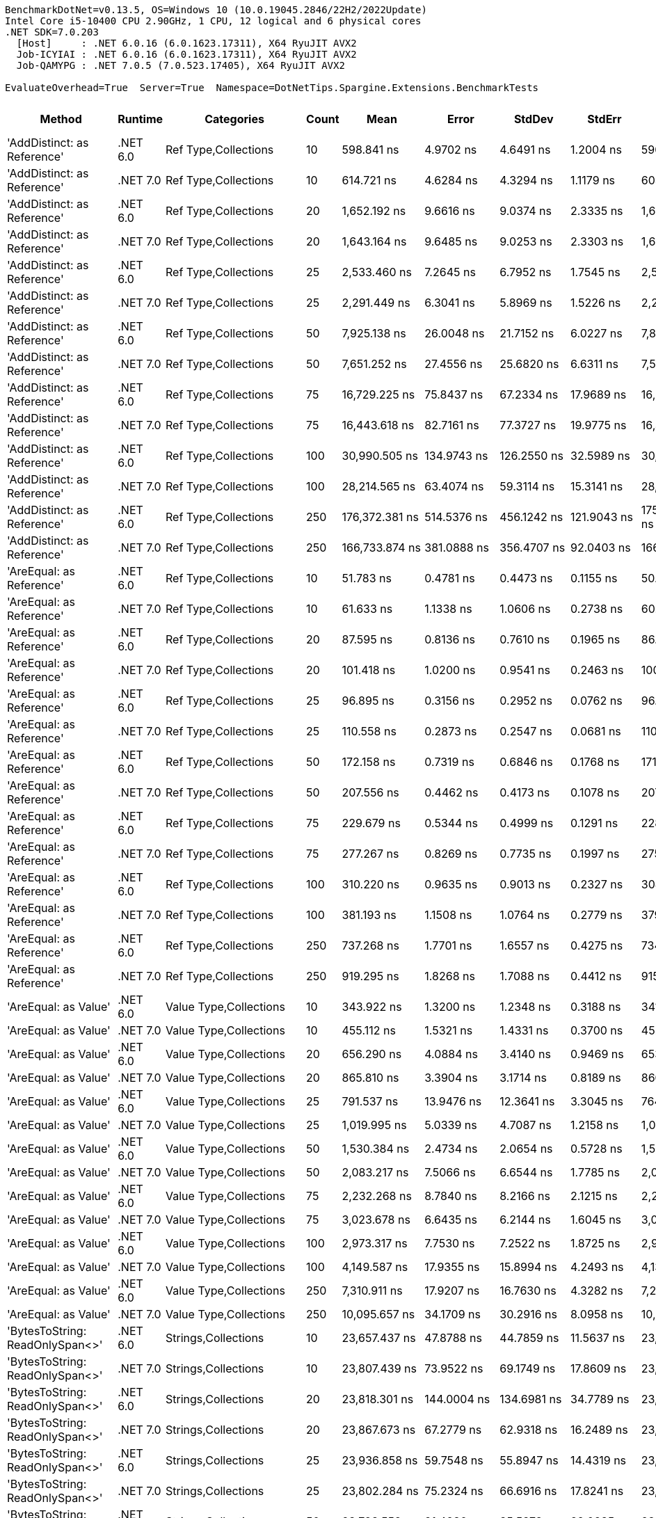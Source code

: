 ....
BenchmarkDotNet=v0.13.5, OS=Windows 10 (10.0.19045.2846/22H2/2022Update)
Intel Core i5-10400 CPU 2.90GHz, 1 CPU, 12 logical and 6 physical cores
.NET SDK=7.0.203
  [Host]     : .NET 6.0.16 (6.0.1623.17311), X64 RyuJIT AVX2
  Job-ICYIAI : .NET 6.0.16 (6.0.1623.17311), X64 RyuJIT AVX2
  Job-QAMYPG : .NET 7.0.5 (7.0.523.17405), X64 RyuJIT AVX2

EvaluateOverhead=True  Server=True  Namespace=DotNetTips.Spargine.Extensions.BenchmarkTests  
....
[options="header"]
|===
|                                   Method|   Runtime|                               Categories|  Count|               Mean|            Error|           StdDev|          StdErr|                Min|                 Q1|             Median|                 Q3|                Max|            Op/s|   CI99.9% Margin|  Iterations|  Kurtosis|  MValue|  Skewness|  Rank|  LogicalGroup|  Baseline|  Code Size|   Allocated
|              'AddDistinct: as Reference'|  .NET 6.0|                     Ref Type,Collections|     10|         598.841 ns|        4.9702 ns|        4.6491 ns|       1.2004 ns|         590.635 ns|         595.482 ns|         599.244 ns|         602.334 ns|         605.483 ns|    1,669,891.28|        4.9702 ns|       15.00|     1.610|   2.000|   -0.1766|    74|             *|        No|      405 B|       320 B
|              'AddDistinct: as Reference'|  .NET 7.0|                     Ref Type,Collections|     10|         614.721 ns|        4.6284 ns|        4.3294 ns|       1.1179 ns|         605.684 ns|         611.584 ns|         615.385 ns|         617.565 ns|         621.307 ns|    1,626,754.72|        4.6284 ns|       15.00|     2.183|   2.000|   -0.1783|    75|             *|        No|      404 B|       320 B
|              'AddDistinct: as Reference'|  .NET 6.0|                     Ref Type,Collections|     20|       1,652.192 ns|        9.6616 ns|        9.0374 ns|       2.3335 ns|       1,640.024 ns|       1,644.970 ns|       1,647.813 ns|       1,661.194 ns|       1,666.111 ns|      605,256.38|        9.6616 ns|       15.00|     1.361|   2.000|    0.3202|    97|             *|        No|      405 B|       560 B
|              'AddDistinct: as Reference'|  .NET 7.0|                     Ref Type,Collections|     20|       1,643.164 ns|        9.6485 ns|        9.0253 ns|       2.3303 ns|       1,633.275 ns|       1,636.226 ns|       1,638.835 ns|       1,649.161 ns|       1,660.168 ns|      608,582.06|        9.6485 ns|       15.00|     1.869|   2.000|    0.6629|    97|             *|        No|      404 B|       560 B
|              'AddDistinct: as Reference'|  .NET 6.0|                     Ref Type,Collections|     25|       2,533.460 ns|        7.2645 ns|        6.7952 ns|       1.7545 ns|       2,521.180 ns|       2,528.731 ns|       2,532.668 ns|       2,538.623 ns|       2,544.621 ns|      394,717.12|        7.2645 ns|       15.00|     1.854|   2.000|    0.1055|   108|             *|        No|      405 B|       680 B
|              'AddDistinct: as Reference'|  .NET 7.0|                     Ref Type,Collections|     25|       2,291.449 ns|        6.3041 ns|        5.8969 ns|       1.5226 ns|       2,277.812 ns|       2,287.643 ns|       2,294.068 ns|       2,294.952 ns|       2,299.364 ns|      436,405.00|        6.3041 ns|       15.00|     2.552|   2.000|   -0.6634|   105|             *|        No|      404 B|       680 B
|              'AddDistinct: as Reference'|  .NET 6.0|                     Ref Type,Collections|     50|       7,925.138 ns|       26.0048 ns|       21.7152 ns|       6.0227 ns|       7,888.379 ns|       7,919.948 ns|       7,926.433 ns|       7,937.592 ns|       7,967.087 ns|      126,180.77|       26.0048 ns|       13.00|     2.341|   2.000|   -0.0623|   130|             *|        No|      405 B|      1280 B
|              'AddDistinct: as Reference'|  .NET 7.0|                     Ref Type,Collections|     50|       7,651.252 ns|       27.4556 ns|       25.6820 ns|       6.6311 ns|       7,592.810 ns|       7,643.960 ns|       7,659.163 ns|       7,668.219 ns|       7,688.736 ns|      130,697.56|       27.4556 ns|       15.00|     2.631|   2.000|   -0.7429|   129|             *|        No|      404 B|      1280 B
|              'AddDistinct: as Reference'|  .NET 6.0|                     Ref Type,Collections|     75|      16,729.225 ns|       75.8437 ns|       67.2334 ns|      17.9689 ns|      16,558.798 ns|      16,695.164 ns|      16,729.686 ns|      16,770.371 ns|      16,816.159 ns|       59,775.63|       75.8437 ns|       14.00|     3.465|   2.000|   -0.8167|   144|             *|        No|      405 B|      1880 B
|              'AddDistinct: as Reference'|  .NET 7.0|                     Ref Type,Collections|     75|      16,443.618 ns|       82.7161 ns|       77.3727 ns|      19.9775 ns|      16,364.565 ns|      16,386.975 ns|      16,408.116 ns|      16,485.371 ns|      16,599.870 ns|       60,813.87|       82.7161 ns|       15.00|     2.148|   2.000|    0.8713|   143|             *|        No|      404 B|      1880 B
|              'AddDistinct: as Reference'|  .NET 6.0|                     Ref Type,Collections|    100|      30,990.505 ns|      134.9743 ns|      126.2550 ns|      32.5989 ns|      30,797.662 ns|      30,875.604 ns|      30,994.403 ns|      31,101.096 ns|      31,171.887 ns|       32,267.95|      134.9743 ns|       15.00|     1.376|   2.000|   -0.0639|   154|             *|        No|      405 B|      2480 B
|              'AddDistinct: as Reference'|  .NET 7.0|                     Ref Type,Collections|    100|      28,214.565 ns|       63.4074 ns|       59.3114 ns|      15.3141 ns|      28,098.082 ns|      28,204.747 ns|      28,220.375 ns|      28,257.887 ns|      28,294.133 ns|       35,442.69|       63.4074 ns|       15.00|     2.227|   2.000|   -0.6475|   153|             *|        No|      404 B|      2480 B
|              'AddDistinct: as Reference'|  .NET 6.0|                     Ref Type,Collections|    250|     176,372.381 ns|      514.5376 ns|      456.1242 ns|     121.9043 ns|     175,308.276 ns|     176,106.152 ns|     176,401.965 ns|     176,673.462 ns|     177,162.036 ns|        5,669.82|      514.5376 ns|       14.00|     2.980|   2.000|   -0.4377|   178|             *|        No|      405 B|      6080 B
|              'AddDistinct: as Reference'|  .NET 7.0|                     Ref Type,Collections|    250|     166,733.874 ns|      381.0888 ns|      356.4707 ns|      92.0403 ns|     166,139.502 ns|     166,504.089 ns|     166,762.378 ns|     166,922.253 ns|     167,317.285 ns|        5,997.58|      381.0888 ns|       15.00|     1.963|   2.000|   -0.0130|   176|             *|        No|      404 B|      6080 B
|                 'AreEqual: as Reference'|  .NET 6.0|                     Ref Type,Collections|     10|          51.783 ns|        0.4781 ns|        0.4473 ns|       0.1155 ns|          50.884 ns|          51.552 ns|          51.790 ns|          52.129 ns|          52.358 ns|   19,311,347.74|        0.4781 ns|       15.00|     2.195|   2.000|   -0.5406|    20|             *|        No|      887 B|       112 B
|                 'AreEqual: as Reference'|  .NET 7.0|                     Ref Type,Collections|     10|          61.633 ns|        1.1338 ns|        1.0606 ns|       0.2738 ns|          60.227 ns|          60.676 ns|          61.699 ns|          62.377 ns|          63.572 ns|   16,225,134.18|        1.1338 ns|       15.00|     1.651|   2.000|    0.3329|    25|             *|        No|      992 B|       112 B
|                 'AreEqual: as Reference'|  .NET 6.0|                     Ref Type,Collections|     20|          87.595 ns|        0.8136 ns|        0.7610 ns|       0.1965 ns|          86.612 ns|          86.992 ns|          87.641 ns|          87.999 ns|          89.474 ns|   11,416,186.42|        0.8136 ns|       15.00|     2.983|   2.000|    0.7646|    33|             *|        No|      887 B|       152 B
|                 'AreEqual: as Reference'|  .NET 7.0|                     Ref Type,Collections|     20|         101.418 ns|        1.0200 ns|        0.9541 ns|       0.2463 ns|         100.525 ns|         100.648 ns|         101.061 ns|         101.888 ns|         103.707 ns|    9,860,186.24|        1.0200 ns|       15.00|     2.778|   2.000|    0.9707|    35|             *|        No|      992 B|       152 B
|                 'AreEqual: as Reference'|  .NET 6.0|                     Ref Type,Collections|     25|          96.895 ns|        0.3156 ns|        0.2952 ns|       0.0762 ns|          96.376 ns|          96.681 ns|          96.939 ns|          97.072 ns|          97.398 ns|   10,320,485.59|        0.3156 ns|       15.00|     1.962|   2.000|    0.1430|    34|             *|        No|      887 B|       168 B
|                 'AreEqual: as Reference'|  .NET 7.0|                     Ref Type,Collections|     25|         110.558 ns|        0.2873 ns|        0.2547 ns|       0.0681 ns|         110.104 ns|         110.393 ns|         110.601 ns|         110.699 ns|         110.981 ns|    9,044,994.04|        0.2873 ns|       14.00|     1.890|   2.000|   -0.2071|    37|             *|        No|      992 B|       168 B
|                 'AreEqual: as Reference'|  .NET 6.0|                     Ref Type,Collections|     50|         172.158 ns|        0.7319 ns|        0.6846 ns|       0.1768 ns|         171.295 ns|         171.591 ns|         172.122 ns|         172.607 ns|         173.756 ns|    5,808,615.53|        0.7319 ns|       15.00|     2.530|   2.000|    0.6642|    44|             *|        No|      887 B|       272 B
|                 'AreEqual: as Reference'|  .NET 7.0|                     Ref Type,Collections|     50|         207.556 ns|        0.4462 ns|        0.4173 ns|       0.1078 ns|         207.035 ns|         207.208 ns|         207.527 ns|         207.751 ns|         208.464 ns|    4,817,971.58|        0.4462 ns|       15.00|     2.276|   2.000|    0.5348|    48|             *|        No|      992 B|       272 B
|                 'AreEqual: as Reference'|  .NET 6.0|                     Ref Type,Collections|     75|         229.679 ns|        0.5344 ns|        0.4999 ns|       0.1291 ns|         228.927 ns|         229.376 ns|         229.557 ns|         229.939 ns|         230.649 ns|    4,353,897.05|        0.5344 ns|       15.00|     2.054|   2.000|    0.3789|    50|             *|        No|      887 B|       368 B
|                 'AreEqual: as Reference'|  .NET 7.0|                     Ref Type,Collections|     75|         277.267 ns|        0.8269 ns|        0.7735 ns|       0.1997 ns|         275.718 ns|         276.710 ns|         277.433 ns|         277.694 ns|         278.649 ns|    3,606,627.93|        0.8269 ns|       15.00|     2.281|   2.000|   -0.2383|    57|             *|        No|      992 B|       368 B
|                 'AreEqual: as Reference'|  .NET 6.0|                     Ref Type,Collections|    100|         310.220 ns|        0.9635 ns|        0.9013 ns|       0.2327 ns|         308.593 ns|         309.569 ns|         310.160 ns|         310.999 ns|         311.680 ns|    3,223,513.77|        0.9635 ns|       15.00|     1.762|   2.000|   -0.1014|    60|             *|        No|      887 B|       472 B
|                 'AreEqual: as Reference'|  .NET 7.0|                     Ref Type,Collections|    100|         381.193 ns|        1.1508 ns|        1.0764 ns|       0.2779 ns|         379.366 ns|         380.451 ns|         381.314 ns|         382.050 ns|         382.763 ns|    2,623,344.33|        1.1508 ns|       15.00|     1.604|   2.000|   -0.1828|    65|             *|        No|      992 B|       472 B
|                 'AreEqual: as Reference'|  .NET 6.0|                     Ref Type,Collections|    250|         737.268 ns|        1.7701 ns|        1.6557 ns|       0.4275 ns|         734.367 ns|         736.427 ns|         737.246 ns|         738.092 ns|         740.322 ns|    1,356,358.43|        1.7701 ns|       15.00|     2.017|   2.000|    0.0330|    80|             *|        No|      887 B|      1072 B
|                 'AreEqual: as Reference'|  .NET 7.0|                     Ref Type,Collections|    250|         919.295 ns|        1.8268 ns|        1.7088 ns|       0.4412 ns|         915.403 ns|         918.685 ns|         919.618 ns|         920.494 ns|         921.901 ns|    1,087,789.80|        1.8268 ns|       15.00|     2.633|   2.000|   -0.6181|    84|             *|        No|      992 B|      1072 B
|                     'AreEqual: as Value'|  .NET 6.0|                   Value Type,Collections|     10|         343.922 ns|        1.3200 ns|        1.2348 ns|       0.3188 ns|         341.561 ns|         343.110 ns|         344.295 ns|         344.632 ns|         345.626 ns|    2,907,640.11|        1.3200 ns|       15.00|     1.893|   2.000|   -0.3717|    63|             *|        No|      609 B|       736 B
|                     'AreEqual: as Value'|  .NET 7.0|                   Value Type,Collections|     10|         455.112 ns|        1.5321 ns|        1.4331 ns|       0.3700 ns|         452.530 ns|         454.340 ns|         455.215 ns|         456.349 ns|         456.911 ns|    2,197,261.24|        1.5321 ns|       15.00|     1.750|   2.000|   -0.3616|    69|             *|        No|      607 B|       736 B
|                     'AreEqual: as Value'|  .NET 6.0|                   Value Type,Collections|     20|         656.290 ns|        4.0884 ns|        3.4140 ns|       0.9469 ns|         653.086 ns|         654.419 ns|         655.563 ns|         656.197 ns|         664.607 ns|    1,523,717.75|        4.0884 ns|       13.00|     3.599|   2.000|    1.3725|    77|             *|        No|      609 B|      1296 B
|                     'AreEqual: as Value'|  .NET 7.0|                   Value Type,Collections|     20|         865.810 ns|        3.3904 ns|        3.1714 ns|       0.8189 ns|         860.758 ns|         863.730 ns|         866.083 ns|         867.508 ns|         871.799 ns|    1,154,987.76|        3.3904 ns|       15.00|     2.001|   2.000|    0.0864|    83|             *|        No|      607 B|      1296 B
|                     'AreEqual: as Value'|  .NET 6.0|                   Value Type,Collections|     25|         791.537 ns|       13.9476 ns|       12.3641 ns|       3.3045 ns|         764.578 ns|         789.466 ns|         794.116 ns|         799.579 ns|         805.372 ns|    1,263,364.15|       13.9476 ns|       14.00|     2.609|   2.000|   -0.8716|    81|             *|        No|      609 B|      1520 B
|                     'AreEqual: as Value'|  .NET 7.0|                   Value Type,Collections|     25|       1,019.995 ns|        5.0339 ns|        4.7087 ns|       1.2158 ns|       1,012.460 ns|       1,017.089 ns|       1,019.602 ns|       1,023.682 ns|       1,028.373 ns|      980,396.92|        5.0339 ns|       15.00|     1.814|   2.000|    0.2032|    87|             *|        No|      607 B|      1520 B
|                     'AreEqual: as Value'|  .NET 6.0|                   Value Type,Collections|     50|       1,530.384 ns|        2.4734 ns|        2.0654 ns|       0.5728 ns|       1,526.706 ns|       1,529.525 ns|       1,531.119 ns|       1,531.898 ns|       1,533.254 ns|      653,430.65|        2.4734 ns|       13.00|     1.772|   2.000|   -0.4605|    94|             *|        No|      609 B|      2976 B
|                     'AreEqual: as Value'|  .NET 7.0|                   Value Type,Collections|     50|       2,083.217 ns|        7.5066 ns|        6.6544 ns|       1.7785 ns|       2,075.219 ns|       2,078.090 ns|       2,082.319 ns|       2,087.033 ns|       2,098.639 ns|      480,026.89|        7.5066 ns|       14.00|     2.612|   2.000|    0.6434|   102|             *|        No|      607 B|      2976 B
|                     'AreEqual: as Value'|  .NET 6.0|                   Value Type,Collections|     75|       2,232.268 ns|        8.7840 ns|        8.2166 ns|       2.1215 ns|       2,217.968 ns|       2,227.362 ns|       2,232.970 ns|       2,238.707 ns|       2,245.786 ns|      447,974.98|        8.7840 ns|       15.00|     1.902|   2.000|   -0.1615|   104|             *|        No|      609 B|      4320 B
|                     'AreEqual: as Value'|  .NET 7.0|                   Value Type,Collections|     75|       3,023.678 ns|        6.6435 ns|        6.2144 ns|       1.6045 ns|       3,011.151 ns|       3,020.129 ns|       3,022.859 ns|       3,028.068 ns|       3,037.590 ns|      330,723.02|        6.6435 ns|       15.00|     2.990|   2.000|    0.2305|   112|             *|        No|      607 B|      4320 B
|                     'AreEqual: as Value'|  .NET 6.0|                   Value Type,Collections|    100|       2,973.317 ns|        7.7530 ns|        7.2522 ns|       1.8725 ns|       2,959.159 ns|       2,967.592 ns|       2,975.574 ns|       2,979.368 ns|       2,981.115 ns|      336,324.73|        7.7530 ns|       15.00|     1.806|   2.000|   -0.5763|   111|             *|        No|      609 B|      5776 B
|                     'AreEqual: as Value'|  .NET 7.0|                   Value Type,Collections|    100|       4,149.587 ns|       17.9355 ns|       15.8994 ns|       4.2493 ns|       4,131.654 ns|       4,137.379 ns|       4,145.214 ns|       4,158.675 ns|       4,184.217 ns|      240,987.82|       17.9355 ns|       14.00|     2.231|   2.000|    0.6715|   119|             *|        No|      607 B|      5776 B
|                     'AreEqual: as Value'|  .NET 6.0|                   Value Type,Collections|    250|       7,310.911 ns|       17.9207 ns|       16.7630 ns|       4.3282 ns|       7,274.552 ns|       7,306.028 ns|       7,314.623 ns|       7,319.389 ns|       7,336.041 ns|      136,781.86|       17.9207 ns|       15.00|     2.654|   2.000|   -0.7142|   128|             *|        No|      609 B|     14176 B
|                     'AreEqual: as Value'|  .NET 7.0|                   Value Type,Collections|    250|      10,095.657 ns|       34.1709 ns|       30.2916 ns|       8.0958 ns|      10,040.558 ns|      10,076.730 ns|      10,094.379 ns|      10,101.754 ns|      10,152.325 ns|       99,052.50|       34.1709 ns|       14.00|     2.367|   2.000|    0.3165|   136|             *|        No|      607 B|     14176 B
|          'BytesToString: ReadOnlySpan<>'|  .NET 6.0|                      Strings,Collections|     10|      23,657.437 ns|       47.8788 ns|       44.7859 ns|      11.5637 ns|      23,563.954 ns|      23,635.561 ns|      23,666.850 ns|      23,690.738 ns|      23,717.711 ns|       42,270.01|       47.8788 ns|       15.00|     2.151|   2.000|   -0.5570|   149|             *|        No|    2,985 B|     36888 B
|          'BytesToString: ReadOnlySpan<>'|  .NET 7.0|                      Strings,Collections|     10|      23,807.439 ns|       73.9522 ns|       69.1749 ns|      17.8609 ns|      23,698.929 ns|      23,755.797 ns|      23,830.899 ns|      23,841.548 ns|      23,955.017 ns|       42,003.68|       73.9522 ns|       15.00|     2.350|   2.000|    0.1411|   149|             *|        No|    2,901 B|     36888 B
|          'BytesToString: ReadOnlySpan<>'|  .NET 6.0|                      Strings,Collections|     20|      23,818.301 ns|      144.0004 ns|      134.6981 ns|      34.7789 ns|      23,622.675 ns|      23,724.121 ns|      23,826.810 ns|      23,914.890 ns|      24,047.314 ns|       41,984.52|      144.0004 ns|       15.00|     1.667|   2.000|    0.0325|   149|             *|        No|    2,985 B|     36888 B
|          'BytesToString: ReadOnlySpan<>'|  .NET 7.0|                      Strings,Collections|     20|      23,867.673 ns|       67.2779 ns|       62.9318 ns|      16.2489 ns|      23,782.065 ns|      23,812.650 ns|      23,857.635 ns|      23,925.024 ns|      23,959.698 ns|       41,897.68|       67.2779 ns|       15.00|     1.392|   2.000|    0.0972|   149|             *|        No|    2,901 B|     36888 B
|          'BytesToString: ReadOnlySpan<>'|  .NET 6.0|                      Strings,Collections|     25|      23,936.858 ns|       59.7548 ns|       55.8947 ns|      14.4319 ns|      23,852.371 ns|      23,903.658 ns|      23,930.728 ns|      23,984.178 ns|      24,052.490 ns|       41,776.58|       59.7548 ns|       15.00|     2.052|   2.000|    0.3295|   149|             *|        No|    2,985 B|     36888 B
|          'BytesToString: ReadOnlySpan<>'|  .NET 7.0|                      Strings,Collections|     25|      23,802.284 ns|       75.2324 ns|       66.6916 ns|      17.8241 ns|      23,706.514 ns|      23,757.707 ns|      23,791.360 ns|      23,848.833 ns|      23,911.055 ns|       42,012.77|       75.2324 ns|       14.00|     1.688|   2.000|    0.3068|   149|             *|        No|    2,901 B|     36888 B
|          'BytesToString: ReadOnlySpan<>'|  .NET 6.0|                      Strings,Collections|     50|      23,793.552 ns|       91.4980 ns|       85.5873 ns|      22.0985 ns|      23,645.407 ns|      23,735.570 ns|      23,820.706 ns|      23,846.848 ns|      23,945.731 ns|       42,028.19|       91.4980 ns|       15.00|     2.015|   2.000|   -0.2989|   149|             *|        No|    2,985 B|     36888 B
|          'BytesToString: ReadOnlySpan<>'|  .NET 7.0|                      Strings,Collections|     50|      23,939.622 ns|       52.0852 ns|       46.1722 ns|      12.3400 ns|      23,861.176 ns|      23,906.927 ns|      23,937.794 ns|      23,958.608 ns|      24,050.314 ns|       41,771.75|       52.0852 ns|       14.00|     3.168|   2.000|    0.6266|   149|             *|        No|    2,901 B|     36888 B
|          'BytesToString: ReadOnlySpan<>'|  .NET 6.0|                      Strings,Collections|     75|      23,804.378 ns|       70.8422 ns|       62.7998 ns|      16.7840 ns|      23,711.392 ns|      23,758.476 ns|      23,789.069 ns|      23,863.964 ns|      23,884.705 ns|       42,009.08|       70.8422 ns|       14.00|     1.279|   2.000|   -0.0346|   149|             *|        No|    2,985 B|     36888 B
|          'BytesToString: ReadOnlySpan<>'|  .NET 7.0|                      Strings,Collections|     75|      23,726.590 ns|       77.1390 ns|       68.3817 ns|      18.2758 ns|      23,607.878 ns|      23,686.089 ns|      23,721.136 ns|      23,760.244 ns|      23,879.750 ns|       42,146.81|       77.1390 ns|       14.00|     2.755|   2.000|    0.4110|   149|             *|        No|    2,901 B|     36888 B
|          'BytesToString: ReadOnlySpan<>'|  .NET 6.0|                      Strings,Collections|    100|      24,518.471 ns|       90.3162 ns|       84.4818 ns|      21.8131 ns|      24,361.740 ns|      24,472.687 ns|      24,515.109 ns|      24,562.457 ns|      24,666.678 ns|       40,785.58|       90.3162 ns|       15.00|     2.130|   2.000|   -0.0080|   150|             *|        No|    2,985 B|     36888 B
|          'BytesToString: ReadOnlySpan<>'|  .NET 7.0|                      Strings,Collections|    100|      23,796.118 ns|       67.7973 ns|       63.4177 ns|      16.3744 ns|      23,681.964 ns|      23,762.000 ns|      23,777.301 ns|      23,833.556 ns|      23,931.491 ns|       42,023.66|       67.7973 ns|       15.00|     2.499|   2.000|    0.3358|   149|             *|        No|    2,901 B|     36888 B
|          'BytesToString: ReadOnlySpan<>'|  .NET 6.0|                      Strings,Collections|    250|      23,658.906 ns|       68.9884 ns|       64.5318 ns|      16.6620 ns|      23,581.526 ns|      23,611.507 ns|      23,640.846 ns|      23,697.780 ns|      23,789.302 ns|       42,267.38|       68.9884 ns|       15.00|     1.977|   2.000|    0.4643|   149|             *|        No|    2,985 B|     36888 B
|          'BytesToString: ReadOnlySpan<>'|  .NET 7.0|                      Strings,Collections|    250|      24,326.082 ns|       60.3332 ns|       50.3810 ns|      13.9732 ns|      24,231.790 ns|      24,307.858 ns|      24,315.027 ns|      24,337.219 ns|      24,442.935 ns|       41,108.14|       60.3332 ns|       13.00|     3.445|   2.000|    0.5790|   150|             *|        No|    2,901 B|     36888 B
|                 'Clone: Array as Record'|  .NET 6.0|                     Ref Type,Collections|     10|     110,054.068 ns|      536.2464 ns|      475.3684 ns|     127.0476 ns|     108,882.544 ns|     109,911.017 ns|     110,078.259 ns|     110,304.282 ns|     110,870.410 ns|        9,086.44|      536.2464 ns|       14.00|     3.481|   2.000|   -0.6361|   172|             *|        No|      261 B|     35854 B
|                 'Clone: Array as Record'|  .NET 7.0|                     Ref Type,Collections|     10|      94,746.960 ns|      376.1019 ns|      333.4045 ns|      89.1061 ns|      94,165.674 ns|      94,560.040 ns|      94,811.444 ns|      94,890.631 ns|      95,335.376 ns|       10,554.43|      376.1019 ns|       14.00|     2.161|   2.000|   -0.2654|   169|             *|        No|    1,474 B|     35952 B
|                 'Clone: Array as Record'|  .NET 6.0|                     Ref Type,Collections|     20|     220,204.811 ns|    1,415.1229 ns|    1,323.7069 ns|     341.7796 ns|     218,184.839 ns|     218,948.425 ns|     220,496.851 ns|     221,123.254 ns|     222,019.287 ns|        4,541.23|    1,415.1229 ns|       15.00|     1.435|   2.000|   -0.1448|   182|             *|        No|      261 B|     70750 B
|                 'Clone: Array as Record'|  .NET 7.0|                     Ref Type,Collections|     20|     209,637.078 ns|    2,630.3170 ns|    2,460.4002 ns|     635.2726 ns|     205,249.634 ns|     208,006.299 ns|     210,087.964 ns|     211,267.065 ns|     213,586.157 ns|        4,770.15|    2,630.3170 ns|       15.00|     1.886|   2.000|   -0.2751|   181|             *|        No|    1,474 B|     71018 B
|                 'Clone: Array as Record'|  .NET 6.0|                     Ref Type,Collections|     25|     272,685.405 ns|      928.6492 ns|      868.6591 ns|     224.2868 ns|     271,077.905 ns|     272,164.941 ns|     273,026.294 ns|     273,304.834 ns|     273,995.386 ns|        3,667.23|      928.6492 ns|       15.00|     1.911|   2.000|   -0.4072|   185|             *|        No|      261 B|     87165 B
|                 'Clone: Array as Record'|  .NET 7.0|                     Ref Type,Collections|     25|     252,244.593 ns|      961.9316 ns|      899.7914 ns|     232.3252 ns|     250,866.357 ns|     251,558.008 ns|     252,405.518 ns|     252,670.459 ns|     254,163.379 ns|        3,964.41|      961.9316 ns|       15.00|     2.313|   2.000|    0.2160|   183|             *|        No|    1,474 B|     88477 B
|                 'Clone: Array as Record'|  .NET 6.0|                     Ref Type,Collections|     50|     549,912.389 ns|    2,067.6404 ns|    1,934.0721 ns|     499.3753 ns|     547,493.848 ns|     548,396.582 ns|     549,835.547 ns|     551,047.461 ns|     554,774.023 ns|        1,818.47|    2,067.6404 ns|       15.00|     3.115|   2.000|    0.8228|   193|             *|        No|      261 B|    174125 B
|                 'Clone: Array as Record'|  .NET 7.0|                     Ref Type,Collections|     50|     504,332.199 ns|    1,687.4474 ns|    1,495.8781 ns|     399.7902 ns|     502,318.506 ns|     503,282.617 ns|     504,102.246 ns|     505,189.258 ns|     507,542.529 ns|        1,982.82|    1,687.4474 ns|       14.00|     2.224|   2.000|    0.5972|   191|             *|        No|    1,474 B|    174627 B
|                 'Clone: Array as Record'|  .NET 6.0|                     Ref Type,Collections|     75|     907,416.016 ns|    8,785.0538 ns|    8,217.5447 ns|   2,121.7609 ns|     890,431.836 ns|     900,920.117 ns|     910,693.164 ns|     913,487.109 ns|     917,542.969 ns|        1,102.03|    8,785.0538 ns|       15.00|     1.930|   2.000|   -0.4992|   198|             *|        No|      261 B|    262779 B
|                 'Clone: Array as Record'|  .NET 7.0|                     Ref Type,Collections|     75|     861,013.340 ns|   16,566.5816 ns|   15,496.3907 ns|   4,001.1509 ns|     836,365.137 ns|     850,298.730 ns|     865,519.629 ns|     870,782.324 ns|     881,812.988 ns|        1,161.42|   16,566.5816 ns|       15.00|     1.683|   2.000|   -0.3842|   197|             *|        No|    1,474 B|    262300 B
|                 'Clone: Array as Record'|  .NET 6.0|                     Ref Type,Collections|    100|   1,229,965.892 ns|   19,482.0333 ns|   18,223.5061 ns|   4,705.2890 ns|   1,195,169.629 ns|   1,219,081.836 ns|   1,238,134.473 ns|   1,243,464.453 ns|   1,250,321.582 ns|          813.03|   19,482.0333 ns|       15.00|     2.026|   2.000|   -0.6169|   204|             *|        No|      261 B|    348481 B
|                 'Clone: Array as Record'|  .NET 7.0|                     Ref Type,Collections|    100|   1,134,650.951 ns|   15,657.9331 ns|   14,646.4404 ns|   3,781.6946 ns|   1,102,620.703 ns|   1,124,898.633 ns|   1,135,367.969 ns|   1,143,901.465 ns|   1,156,127.148 ns|          881.33|   15,657.9331 ns|       15.00|     2.327|   2.000|   -0.3676|   203|             *|        No|    1,474 B|    346358 B
|                 'Clone: Array as Record'|  .NET 6.0|                     Ref Type,Collections|    250|   2,924,206.615 ns|   49,105.5187 ns|   45,933.3327 ns|  11,859.9355 ns|   2,833,020.703 ns|   2,897,044.727 ns|   2,928,651.172 ns|   2,955,709.180 ns|   2,987,679.688 ns|          341.97|   49,105.5187 ns|       15.00|     2.144|   2.000|   -0.4956|   210|             *|        No|      261 B|    864760 B
|                 'Clone: Array as Record'|  .NET 7.0|                     Ref Type,Collections|    250|   2,647,714.648 ns|   50,129.0391 ns|   49,233.4192 ns|  12,308.3548 ns|   2,595,336.133 ns|   2,599,637.988 ns|   2,645,115.234 ns|   2,679,407.422 ns|   2,728,209.570 ns|          377.68|   50,129.0391 ns|       16.00|     1.500|   2.000|    0.3383|   209|             *|        No|    1,474 B|    866404 B
|              'Clone: Array as Reference'|  .NET 6.0|                     Ref Type,Collections|     10|      37,184.666 ns|      413.3573 ns|      386.6546 ns|      99.8338 ns|      36,597.241 ns|      36,945.300 ns|      36,976.465 ns|      37,428.870 ns|      38,068.616 ns|       26,892.81|      413.3573 ns|       15.00|     2.467|   2.000|    0.5517|   158|             *|        No|      261 B|     16794 B
|              'Clone: Array as Reference'|  .NET 7.0|                     Ref Type,Collections|     10|      32,128.734 ns|      291.1426 ns|      258.0903 ns|      68.9775 ns|      31,696.115 ns|      32,058.255 ns|      32,191.089 ns|      32,289.069 ns|      32,540.408 ns|       31,124.79|      291.1426 ns|       14.00|     2.051|   2.000|   -0.4958|   155|             *|        No|    1,474 B|     16890 B
|              'Clone: Array as Reference'|  .NET 6.0|                     Ref Type,Collections|     20|      70,834.449 ns|      744.4109 ns|      696.3224 ns|     179.7897 ns|      69,842.560 ns|      70,509.241 ns|      70,719.513 ns|      71,316.656 ns|      72,305.707 ns|       14,117.42|      744.4109 ns|       15.00|     2.255|   2.000|    0.4445|   166|             *|        No|      261 B|     32268 B
|              'Clone: Array as Reference'|  .NET 7.0|                     Ref Type,Collections|     20|      64,789.583 ns|      740.7162 ns|      692.8664 ns|     178.8973 ns|      63,482.147 ns|      64,364.441 ns|      64,794.977 ns|      65,234.875 ns|      65,778.497 ns|       15,434.58|      740.7162 ns|       15.00|     1.939|   2.000|   -0.3133|   165|             *|        No|    1,474 B|     32558 B
|              'Clone: Array as Reference'|  .NET 6.0|                     Ref Type,Collections|     25|      90,297.183 ns|      249.3968 ns|      233.2859 ns|      60.2342 ns|      89,913.147 ns|      90,087.122 ns|      90,288.525 ns|      90,534.949 ns|      90,594.995 ns|       11,074.54|      249.3968 ns|       15.00|     1.361|   2.000|   -0.0874|   168|             *|        No|      261 B|     40503 B
|              'Clone: Array as Reference'|  .NET 7.0|                     Ref Type,Collections|     25|      84,087.960 ns|      315.7087 ns|      295.3141 ns|      76.2498 ns|      83,444.904 ns|      83,954.321 ns|      84,164.874 ns|      84,223.468 ns|      84,522.784 ns|       11,892.31|      315.7087 ns|       15.00|     2.418|   2.000|   -0.4249|   167|             *|        No|    1,474 B|     40153 B
|              'Clone: Array as Reference'|  .NET 6.0|                     Ref Type,Collections|     50|     187,740.026 ns|      520.7427 ns|      487.1030 ns|     125.7695 ns|     186,860.693 ns|     187,370.557 ns|     187,651.587 ns|     188,233.801 ns|     188,398.315 ns|        5,326.51|      520.7427 ns|       15.00|     1.561|   2.000|   -0.1037|   179|             *|        No|      261 B|     79175 B
|              'Clone: Array as Reference'|  .NET 7.0|                     Ref Type,Collections|     50|     170,017.900 ns|      755.1857 ns|      706.4012 ns|     182.3920 ns|     169,000.610 ns|     169,509.741 ns|     170,031.592 ns|     170,469.067 ns|     171,590.430 ns|        5,881.73|      755.1857 ns|       15.00|     2.339|   2.000|    0.4002|   177|             *|        No|    1,474 B|     79737 B
|              'Clone: Array as Reference'|  .NET 6.0|                     Ref Type,Collections|     75|     283,747.287 ns|      850.8055 ns|      795.8440 ns|     205.4860 ns|     282,551.782 ns|     283,114.478 ns|     283,615.063 ns|     284,298.779 ns|     284,997.144 ns|        3,524.26|      850.8055 ns|       15.00|     1.638|   2.000|    0.1506|   186|             *|        No|      261 B|    119918 B
|              'Clone: Array as Reference'|  .NET 7.0|                     Ref Type,Collections|     75|     257,217.798 ns|    1,168.3830 ns|    1,092.9062 ns|     282.1872 ns|     255,722.876 ns|     256,481.567 ns|     257,180.640 ns|     257,846.631 ns|     259,816.724 ns|        3,887.76|    1,168.3830 ns|       15.00|     2.801|   2.000|    0.5951|   184|             *|        No|    1,474 B|    119189 B
|              'Clone: Array as Reference'|  .NET 6.0|                     Ref Type,Collections|    100|     371,432.290 ns|    1,060.9620 ns|      992.4245 ns|     256.2429 ns|     369,660.181 ns|     370,882.324 ns|     371,499.780 ns|     371,968.018 ns|     373,408.032 ns|        2,692.28|    1,060.9620 ns|       15.00|     2.225|   2.000|    0.2371|   188|             *|        No|      261 B|    157063 B
|              'Clone: Array as Reference'|  .NET 7.0|                     Ref Type,Collections|    100|     341,921.538 ns|    1,347.2717 ns|    1,260.2387 ns|     325.3922 ns|     340,083.521 ns|     341,160.132 ns|     341,662.573 ns|     342,370.654 ns|     344,140.161 ns|        2,924.65|    1,347.2717 ns|       15.00|     2.033|   2.000|    0.4917|   187|             *|        No|    1,474 B|    157955 B
|              'Clone: Array as Reference'|  .NET 6.0|                     Ref Type,Collections|    250|   1,109,705.404 ns|   19,955.6972 ns|   18,666.5715 ns|   4,819.6880 ns|   1,071,116.211 ns|   1,098,385.547 ns|   1,112,904.688 ns|   1,118,862.988 ns|   1,141,474.023 ns|          901.14|   19,955.6972 ns|       15.00|     2.373|   2.000|   -0.2751|   202|             *|        No|      261 B|    391317 B
|              'Clone: Array as Reference'|  .NET 7.0|                     Ref Type,Collections|    250|     995,287.026 ns|    8,958.4715 ns|    7,941.4516 ns|   2,122.4422 ns|     984,384.570 ns|     989,759.131 ns|     994,837.598 ns|     998,360.303 ns|   1,014,651.953 ns|        1,004.74|    8,958.4715 ns|       14.00|     3.068|   2.000|    0.8069|   199|             *|        No|    1,474 B|    392236 B
|                  'Clone: Array as Value'|  .NET 6.0|                   Value Type,Collections|     10|         105.895 ns|        0.8700 ns|        0.7265 ns|       0.2015 ns|         104.747 ns|         105.259 ns|         105.909 ns|         106.597 ns|         106.972 ns|    9,443,282.86|        0.8700 ns|       13.00|     1.449|   2.000|   -0.1029|    36|             *|        No|      298 B|      1144 B
|                  'Clone: Array as Value'|  .NET 7.0|                   Value Type,Collections|     10|         158.956 ns|        0.9417 ns|        0.8808 ns|       0.2274 ns|         157.189 ns|         158.198 ns|         159.197 ns|         159.580 ns|         159.964 ns|    6,291,049.47|        0.9417 ns|       15.00|     1.897|   2.000|   -0.5671|    42|             *|        No|      673 B|      1144 B
|                  'Clone: Array as Value'|  .NET 6.0|                   Value Type,Collections|     20|         197.164 ns|        1.1914 ns|        1.1144 ns|       0.2877 ns|         195.471 ns|         196.179 ns|         197.611 ns|         198.108 ns|         198.732 ns|    5,071,928.45|        1.1914 ns|       15.00|     1.280|   2.000|   -0.1365|    47|             *|        No|      298 B|      2264 B
|                  'Clone: Array as Value'|  .NET 7.0|                   Value Type,Collections|     20|         301.851 ns|        3.2874 ns|        3.0750 ns|       0.7940 ns|         297.055 ns|         300.376 ns|         301.991 ns|         304.030 ns|         306.993 ns|    3,312,893.44|        3.2874 ns|       15.00|     1.824|   2.000|   -0.0707|    59|             *|        No|      673 B|      2264 B
|                  'Clone: Array as Value'|  .NET 6.0|                   Value Type,Collections|     25|         252.123 ns|        1.4072 ns|        1.3163 ns|       0.3399 ns|         249.757 ns|         251.302 ns|         252.176 ns|         252.843 ns|         254.326 ns|    3,966,323.08|        1.4072 ns|       15.00|     2.056|   2.000|    0.0234|    54|             *|        No|      298 B|      2824 B
|                  'Clone: Array as Value'|  .NET 7.0|                   Value Type,Collections|     25|         375.795 ns|        3.1906 ns|        2.9845 ns|       0.7706 ns|         372.341 ns|         373.247 ns|         375.389 ns|         377.766 ns|         381.157 ns|    2,661,027.95|        3.1906 ns|       15.00|     1.622|   2.000|    0.3871|    64|             *|        No|      673 B|      2824 B
|                  'Clone: Array as Value'|  .NET 6.0|                   Value Type,Collections|     50|         505.861 ns|        3.1256 ns|        2.7707 ns|       0.7405 ns|         497.614 ns|         505.424 ns|         506.628 ns|         507.152 ns|         509.161 ns|    1,976,825.91|        3.1256 ns|       14.00|     5.848|   2.000|   -1.7698|    71|             *|        No|      298 B|      5624 B
|                  'Clone: Array as Value'|  .NET 7.0|                   Value Type,Collections|     50|         745.483 ns|        6.0516 ns|        5.6607 ns|       1.4616 ns|         735.408 ns|         741.026 ns|         746.170 ns|         749.581 ns|         754.903 ns|    1,341,412.93|        6.0516 ns|       15.00|     1.748|   2.000|   -0.0549|    80|             *|        No|      673 B|      5624 B
|                  'Clone: Array as Value'|  .NET 6.0|                   Value Type,Collections|     75|         707.654 ns|        3.4547 ns|        3.2315 ns|       0.8344 ns|         702.276 ns|         705.956 ns|         707.495 ns|         709.524 ns|         714.072 ns|    1,413,120.81|        3.4547 ns|       15.00|     2.228|   2.000|    0.2434|    79|             *|        No|      298 B|      8424 B
|                  'Clone: Array as Value'|  .NET 7.0|                   Value Type,Collections|     75|       1,053.975 ns|        6.4523 ns|        6.0355 ns|       1.5584 ns|       1,043.184 ns|       1,051.540 ns|       1,053.862 ns|       1,058.929 ns|       1,061.602 ns|      948,788.90|        6.4523 ns|       15.00|     1.813|   2.000|   -0.3899|    88|             *|        No|      673 B|      8424 B
|                  'Clone: Array as Value'|  .NET 6.0|                   Value Type,Collections|    100|         904.170 ns|        3.8284 ns|        3.5811 ns|       0.9246 ns|         897.291 ns|         901.757 ns|         904.224 ns|         906.881 ns|         909.466 ns|    1,105,986.72|        3.8284 ns|       15.00|     1.881|   2.000|   -0.1606|    84|             *|        No|      298 B|     11224 B
|                  'Clone: Array as Value'|  .NET 7.0|                   Value Type,Collections|    100|       1,445.295 ns|       15.7192 ns|       13.9346 ns|       3.7242 ns|       1,431.831 ns|       1,435.861 ns|       1,440.366 ns|       1,451.349 ns|       1,477.241 ns|      691,900.34|       15.7192 ns|       14.00|     2.741|   2.000|    1.0603|    93|             *|        No|      673 B|     11224 B
|                  'Clone: Array as Value'|  .NET 6.0|                   Value Type,Collections|    250|       2,477.191 ns|       12.8277 ns|       11.9990 ns|       3.0981 ns|       2,458.303 ns|       2,469.263 ns|       2,479.284 ns|       2,483.520 ns|       2,499.427 ns|      403,683.05|       12.8277 ns|       15.00|     1.909|   2.000|    0.0730|   107|             *|        No|      298 B|     28024 B
|                  'Clone: Array as Value'|  .NET 7.0|                   Value Type,Collections|    250|       3,712.483 ns|       20.4092 ns|       19.0908 ns|       4.9292 ns|       3,672.521 ns|       3,707.818 ns|       3,719.163 ns|       3,723.571 ns|       3,738.385 ns|      269,361.48|       20.4092 ns|       15.00|     2.609|   2.000|   -0.8783|   117|             *|        No|      673 B|     28024 B
|              'ContainsAny: as Reference'|  .NET 6.0|                     Ref Type,Collections|     10|      19,083.682 ns|      218.1471 ns|      204.0549 ns|      52.6868 ns|      18,808.990 ns|      18,892.354 ns|      19,089.392 ns|      19,199.258 ns|      19,495.749 ns|       52,400.79|      218.1471 ns|       15.00|     1.942|   2.000|    0.4286|   146|             *|        No|      790 B|      9312 B
|              'ContainsAny: as Reference'|  .NET 7.0|                     Ref Type,Collections|     10|      18,066.210 ns|      132.1673 ns|      123.6293 ns|      31.9210 ns|      17,850.101 ns|      17,993.330 ns|      18,042.328 ns|      18,155.208 ns|      18,301.535 ns|       55,351.95|      132.1673 ns|       15.00|     2.082|   2.000|    0.2968|   145|             *|        No|    2,854 B|      9192 B
|              'ContainsAny: as Reference'|  .NET 6.0|                     Ref Type,Collections|     20|      39,397.818 ns|      425.4851 ns|      397.9990 ns|     102.7629 ns|      38,625.031 ns|      39,223.550 ns|      39,334.259 ns|      39,675.085 ns|      40,260.724 ns|       25,382.12|      425.4851 ns|       15.00|     2.744|   2.000|    0.2036|   160|             *|        No|      790 B|     17113 B
|              'ContainsAny: as Reference'|  .NET 7.0|                     Ref Type,Collections|     20|      34,082.994 ns|      204.8668 ns|      171.0730 ns|      47.4471 ns|      33,800.772 ns|      33,976.883 ns|      34,073.636 ns|      34,209.982 ns|      34,346.951 ns|       29,340.15|      204.8668 ns|       13.00|     1.639|   2.000|   -0.0935|   156|             *|        No|    2,854 B|     17081 B
|              'ContainsAny: as Reference'|  .NET 6.0|                     Ref Type,Collections|     25|      44,696.444 ns|       86.3366 ns|       76.5351 ns|      20.4549 ns|      44,540.433 ns|      44,655.011 ns|      44,687.384 ns|      44,741.357 ns|      44,827.219 ns|       22,373.14|       86.3366 ns|       14.00|     2.237|   2.000|   -0.1365|   161|             *|        No|      790 B|     20444 B
|              'ContainsAny: as Reference'|  .NET 7.0|                     Ref Type,Collections|     25|      38,610.999 ns|       92.6369 ns|       77.3560 ns|      21.4547 ns|      38,415.485 ns|      38,598.468 ns|      38,622.278 ns|      38,656.201 ns|      38,713.599 ns|       25,899.36|       92.6369 ns|       13.00|     3.742|   2.000|   -1.1997|   159|             *|        No|    2,854 B|     20237 B
|              'ContainsAny: as Reference'|  .NET 6.0|                     Ref Type,Collections|     50|      96,472.351 ns|      426.9234 ns|      399.3444 ns|     103.1103 ns|      95,871.277 ns|      96,165.741 ns|      96,467.212 ns|      96,671.472 ns|      97,413.672 ns|       10,365.66|      426.9234 ns|       15.00|     2.792|   2.000|    0.6366|   170|             *|        No|      790 B|     40407 B
|              'ContainsAny: as Reference'|  .NET 7.0|                     Ref Type,Collections|     50|      89,315.494 ns|      238.8028 ns|      223.3763 ns|      57.6755 ns|      88,967.438 ns|      89,131.799 ns|      89,303.131 ns|      89,484.222 ns|      89,717.157 ns|       11,196.27|      238.8028 ns|       15.00|     1.729|   2.000|   -0.0092|   168|             *|        No|    2,854 B|     40294 B
|              'ContainsAny: as Reference'|  .NET 6.0|                     Ref Type,Collections|     75|     144,220.570 ns|      376.8036 ns|      352.4624 ns|      91.0054 ns|     143,536.108 ns|     144,039.600 ns|     144,304.761 ns|     144,482.764 ns|     144,630.688 ns|        6,933.82|      376.8036 ns|       15.00|     2.000|   2.000|   -0.6132|   175|             *|        No|      790 B|     59850 B
|              'ContainsAny: as Reference'|  .NET 7.0|                     Ref Type,Collections|     75|     132,690.557 ns|      495.5677 ns|      463.5543 ns|     119.6892 ns|     131,696.228 ns|     132,436.816 ns|     132,704.626 ns|     133,068.323 ns|     133,226.477 ns|        7,536.33|      495.5677 ns|       15.00|     2.174|   2.000|   -0.6281|   174|             *|        No|    2,854 B|     59638 B
|              'ContainsAny: as Reference'|  .NET 6.0|                     Ref Type,Collections|    100|     197,290.939 ns|      385.3672 ns|      341.6180 ns|      91.3012 ns|     196,729.736 ns|     197,077.863 ns|     197,260.522 ns|     197,365.472 ns|     197,989.819 ns|        5,068.66|      385.3672 ns|       14.00|     2.324|   2.000|    0.4518|   180|             *|        No|      790 B|     80101 B
|              'ContainsAny: as Reference'|  .NET 7.0|                     Ref Type,Collections|    100|     187,637.927 ns|      669.1965 ns|      593.2253 ns|     158.5461 ns|     186,434.705 ns|     187,253.839 ns|     187,697.571 ns|     187,984.747 ns|     188,704.871 ns|        5,329.41|      669.1965 ns|       14.00|     2.357|   2.000|   -0.2449|   179|             *|        No|    2,854 B|     78910 B
|              'ContainsAny: as Reference'|  .NET 6.0|                     Ref Type,Collections|    250|     600,288.928 ns|   11,537.4202 ns|   11,848.0811 ns|   2,873.5818 ns|     582,880.811 ns|     591,445.068 ns|     597,668.115 ns|     610,553.076 ns|     627,183.838 ns|        1,665.86|   11,537.4202 ns|       17.00|     2.335|   2.000|    0.4038|   195|             *|        No|      790 B|    197278 B
|              'ContainsAny: as Reference'|  .NET 7.0|                     Ref Type,Collections|    250|     563,320.316 ns|    8,286.5681 ns|    7,751.2610 ns|   2,001.3670 ns|     553,605.322 ns|     556,209.570 ns|     563,108.838 ns|     568,516.699 ns|     577,183.252 ns|        1,775.19|    8,286.5681 ns|       15.00|     1.802|   2.000|    0.3284|   194|             *|        No|    2,854 B|    197210 B
|                  'ContainsAny: as Value'|  .NET 6.0|                   Value Type,Collections|     10|      34,810.337 ns|      180.3044 ns|      168.6569 ns|      43.5470 ns|      34,554.236 ns|      34,694.302 ns|      34,812.921 ns|      34,888.287 ns|      35,159.998 ns|       28,727.10|      180.3044 ns|       15.00|     2.195|   2.000|    0.4016|   157|             *|        No|      549 B|     30715 B
|                  'ContainsAny: as Value'|  .NET 7.0|                   Value Type,Collections|     10|      36,780.214 ns|      194.4807 ns|      181.9174 ns|      46.9709 ns|      36,466.223 ns|      36,704.990 ns|      36,774.799 ns|      36,889.340 ns|      37,031.342 ns|       27,188.53|      194.4807 ns|       15.00|     1.910|   2.000|   -0.2382|   158|             *|        No|    2,605 B|     30791 B
|                  'ContainsAny: as Value'|  .NET 6.0|                   Value Type,Collections|     20|      94,770.072 ns|      294.3277 ns|      275.3143 ns|      71.0858 ns|      94,272.705 ns|      94,586.810 ns|      94,691.858 ns|      94,964.038 ns|      95,214.453 ns|       10,551.85|      294.3277 ns|       15.00|     1.854|   2.000|    0.0814|   169|             *|        No|      549 B|     98873 B
|                  'ContainsAny: as Value'|  .NET 7.0|                   Value Type,Collections|     20|     105,239.480 ns|      776.2169 ns|      726.0737 ns|     187.4714 ns|     104,195.886 ns|     104,761.865 ns|     105,000.208 ns|     105,671.082 ns|     106,594.714 ns|        9,502.14|      776.2169 ns|       15.00|     2.091|   2.000|    0.5087|   171|             *|        No|    2,605 B|     99016 B
|                  'ContainsAny: as Value'|  .NET 6.0|                   Value Type,Collections|     25|     130,786.361 ns|      443.4967 ns|      393.1483 ns|     105.0733 ns|     130,045.398 ns|     130,483.972 ns|     130,789.941 ns|     131,157.324 ns|     131,321.375 ns|        7,646.06|      443.4967 ns|       14.00|     1.616|   2.000|   -0.2100|   173|             *|        No|      549 B|    141127 B
|                  'ContainsAny: as Value'|  .NET 7.0|                   Value Type,Collections|     25|     143,829.887 ns|      623.3379 ns|      583.0707 ns|     150.5482 ns|     142,946.204 ns|     143,385.547 ns|     143,850.427 ns|     144,372.644 ns|     144,737.390 ns|        6,952.66|      623.3379 ns|       15.00|     1.483|   2.000|    0.1204|   175|             *|        No|    2,605 B|    141314 B
|                  'ContainsAny: as Value'|  .NET 6.0|                   Value Type,Collections|     50|     441,096.341 ns|    1,351.6975 ns|    1,264.3787 ns|     326.4612 ns|     438,508.252 ns|     440,376.587 ns|     441,453.564 ns|     441,670.679 ns|     442,952.051 ns|        2,267.08|    1,351.6975 ns|       15.00|     2.325|   2.000|   -0.4964|   190|             *|        No|      549 B|    532951 B
|                  'ContainsAny: as Value'|  .NET 7.0|                   Value Type,Collections|     50|     515,902.594 ns|    2,738.1311 ns|    2,561.2495 ns|     661.3118 ns|     511,707.373 ns|     514,266.113 ns|     515,845.459 ns|     518,316.943 ns|     519,724.951 ns|        1,938.35|    2,738.1311 ns|       15.00|     1.595|   2.000|   -0.0707|   192|             *|        No|    2,605 B|    532181 B
|                  'ContainsAny: as Value'|  .NET 6.0|                   Value Type,Collections|     75|     894,227.486 ns|    2,226.9720 ns|    1,859.6225 ns|     515.7665 ns|     890,398.145 ns|     893,044.336 ns|     894,950.586 ns|     895,516.895 ns|     896,540.039 ns|        1,118.28|    2,226.9720 ns|       13.00|     2.134|   2.000|   -0.7282|   198|             *|        No|      549 B|   1147428 B
|                  'ContainsAny: as Value'|  .NET 7.0|                   Value Type,Collections|     75|   1,063,216.295 ns|    7,996.7314 ns|    7,088.8941 ns|   1,894.5866 ns|   1,049,237.891 ns|   1,059,035.449 ns|   1,062,339.062 ns|   1,069,031.152 ns|   1,073,264.062 ns|          940.54|    7,996.7314 ns|       14.00|     1.944|   2.000|   -0.2513|   201|             *|        No|    2,605 B|   1147352 B
|                  'ContainsAny: as Value'|  .NET 6.0|                   Value Type,Collections|    100|   1,575,029.056 ns|    4,920.4175 ns|    4,602.5616 ns|   1,188.3763 ns|   1,568,480.371 ns|   1,571,779.102 ns|   1,574,965.918 ns|   1,578,273.730 ns|   1,585,306.934 ns|          634.91|    4,920.4175 ns|       15.00|     2.420|   2.000|    0.3994|   205|             *|        No|      549 B|   2025024 B
|                  'ContainsAny: as Value'|  .NET 7.0|                   Value Type,Collections|    100|   1,823,558.887 ns|    4,065.9390 ns|    3,604.3490 ns|     963.3028 ns|   1,815,898.047 ns|   1,821,386.426 ns|   1,823,490.039 ns|   1,826,070.850 ns|   1,831,160.547 ns|          548.38|    4,065.9390 ns|       14.00|     3.013|   2.000|    0.0089|   206|             *|        No|    2,605 B|   2025455 B
|                  'ContainsAny: as Value'|  .NET 6.0|                   Value Type,Collections|    250|   9,081,513.594 ns|   43,780.0856 ns|   40,951.9192 ns|  10,573.7401 ns|   9,002,322.656 ns|   9,058,196.875 ns|   9,097,771.094 ns|   9,108,458.594 ns|   9,137,147.656 ns|          110.11|   43,780.0856 ns|       15.00|     1.969|   2.000|   -0.4870|   215|             *|        No|      549 B|  12260806 B
|                  'ContainsAny: as Value'|  .NET 7.0|                   Value Type,Collections|    250|  10,960,424.519 ns|   35,689.0124 ns|   29,801.9417 ns|   8,265.5714 ns|  10,914,910.938 ns|  10,938,121.875 ns|  10,964,215.625 ns|  10,985,292.188 ns|  10,999,704.688 ns|           91.24|   35,689.0124 ns|       13.00|     1.500|   2.000|   -0.1875|   217|             *|        No|    2,605 B|  12258351 B
|         'DoesNotHaveItems: as Reference'|  .NET 6.0|                     Ref Type,Collections|     10|          39.712 ns|        0.2579 ns|        0.2286 ns|       0.0611 ns|          39.350 ns|          39.618 ns|          39.694 ns|          39.826 ns|          40.124 ns|   25,181,509.83|        0.2579 ns|       14.00|     2.104|   2.000|    0.0523|    17|             *|        No|      186 B|        32 B
|         'DoesNotHaveItems: as Reference'|  .NET 7.0|                     Ref Type,Collections|     10|          35.422 ns|        0.1937 ns|        0.1812 ns|       0.0468 ns|          35.061 ns|          35.361 ns|          35.464 ns|          35.523 ns|          35.703 ns|   28,230,806.53|        0.1937 ns|       15.00|     2.274|   2.000|   -0.5534|    14|             *|        No|      177 B|        32 B
|         'DoesNotHaveItems: as Reference'|  .NET 6.0|                     Ref Type,Collections|     20|          64.987 ns|        0.6065 ns|        0.5673 ns|       0.1465 ns|          64.016 ns|          64.698 ns|          65.057 ns|          65.469 ns|          65.643 ns|   15,387,745.65|        0.6065 ns|       15.00|     1.842|   2.000|   -0.5563|    27|             *|        No|      186 B|        32 B
|         'DoesNotHaveItems: as Reference'|  .NET 7.0|                     Ref Type,Collections|     20|          65.688 ns|        0.4858 ns|        0.4544 ns|       0.1173 ns|          64.867 ns|          65.484 ns|          65.551 ns|          65.973 ns|          66.412 ns|   15,223,515.75|        0.4858 ns|       15.00|     1.949|   2.000|    0.0633|    27|             *|        No|      177 B|        32 B
|         'DoesNotHaveItems: as Reference'|  .NET 6.0|                     Ref Type,Collections|     25|          77.141 ns|        0.2016 ns|        0.1787 ns|       0.0478 ns|          76.628 ns|          77.093 ns|          77.186 ns|          77.245 ns|          77.328 ns|   12,963,194.25|        0.2016 ns|       14.00|     5.114|   2.000|   -1.5520|    30|             *|        No|      186 B|        32 B
|         'DoesNotHaveItems: as Reference'|  .NET 7.0|                     Ref Type,Collections|     25|          86.323 ns|        0.2486 ns|        0.2204 ns|       0.0589 ns|          85.920 ns|          86.144 ns|          86.385 ns|          86.512 ns|          86.623 ns|   11,584,456.43|        0.2486 ns|       14.00|     1.555|   2.000|   -0.3117|    33|             *|        No|      177 B|        32 B
|         'DoesNotHaveItems: as Reference'|  .NET 6.0|                     Ref Type,Collections|     50|         132.984 ns|        0.5055 ns|        0.4729 ns|       0.1221 ns|         132.006 ns|         132.745 ns|         132.932 ns|         133.300 ns|         133.720 ns|    7,519,714.24|        0.5055 ns|       15.00|     2.139|   2.000|   -0.3776|    40|             *|        No|      186 B|        32 B
|         'DoesNotHaveItems: as Reference'|  .NET 7.0|                     Ref Type,Collections|     50|         130.917 ns|        0.3323 ns|        0.2775 ns|       0.0770 ns|         130.396 ns|         130.748 ns|         130.938 ns|         131.119 ns|         131.449 ns|    7,638,412.59|        0.3323 ns|       13.00|     2.292|   2.000|    0.0886|    40|             *|        No|      177 B|        32 B
|         'DoesNotHaveItems: as Reference'|  .NET 6.0|                     Ref Type,Collections|     75|         187.456 ns|        0.4371 ns|        0.4089 ns|       0.1056 ns|         186.377 ns|         187.275 ns|         187.473 ns|         187.742 ns|         187.976 ns|    5,334,587.79|        0.4371 ns|       15.00|     3.690|   2.000|   -0.9998|    46|             *|        No|      186 B|        32 B
|         'DoesNotHaveItems: as Reference'|  .NET 7.0|                     Ref Type,Collections|     75|         185.494 ns|        0.3723 ns|        0.3482 ns|       0.0899 ns|         184.887 ns|         185.282 ns|         185.553 ns|         185.790 ns|         185.966 ns|    5,391,006.18|        0.3723 ns|       15.00|     1.827|   2.000|   -0.4477|    46|             *|        No|      177 B|        32 B
|         'DoesNotHaveItems: as Reference'|  .NET 6.0|                     Ref Type,Collections|    100|         243.772 ns|        0.8347 ns|        0.7808 ns|       0.2016 ns|         241.365 ns|         243.616 ns|         244.024 ns|         244.227 ns|         244.472 ns|    4,102,201.48|        0.8347 ns|       15.00|     6.201|   2.000|   -1.8882|    52|             *|        No|      186 B|        32 B
|         'DoesNotHaveItems: as Reference'|  .NET 7.0|                     Ref Type,Collections|    100|         240.501 ns|        1.2484 ns|        1.1678 ns|       0.3015 ns|         237.466 ns|         240.064 ns|         240.870 ns|         241.416 ns|         241.630 ns|    4,157,978.46|        1.2484 ns|       15.00|     3.532|   2.000|   -1.1495|    52|             *|        No|      177 B|        32 B
|         'DoesNotHaveItems: as Reference'|  .NET 6.0|                     Ref Type,Collections|    250|         696.392 ns|        2.4820 ns|        2.3217 ns|       0.5995 ns|         688.992 ns|         696.060 ns|         696.405 ns|         697.348 ns|         699.202 ns|    1,435,972.34|        2.4820 ns|       15.00|     7.115|   2.000|   -1.9493|    78|             *|        No|      186 B|        32 B
|         'DoesNotHaveItems: as Reference'|  .NET 7.0|                     Ref Type,Collections|    250|         572.092 ns|        1.8634 ns|        1.7430 ns|       0.4500 ns|         568.836 ns|         571.040 ns|         572.499 ns|         572.982 ns|         575.872 ns|    1,747,969.13|        1.8634 ns|       15.00|     2.658|   2.000|    0.0801|    73|             *|        No|      177 B|        32 B
|             'DoesNotHaveItems: as Value'|  .NET 6.0|                   Value Type,Collections|     10|          36.426 ns|        0.0781 ns|        0.0730 ns|       0.0189 ns|          36.326 ns|          36.359 ns|          36.424 ns|          36.482 ns|          36.555 ns|   27,452,591.97|        0.0781 ns|       15.00|     1.575|   2.000|    0.0763|    15|             *|        No|      186 B|        32 B
|             'DoesNotHaveItems: as Value'|  .NET 7.0|                   Value Type,Collections|     10|          39.999 ns|        0.0833 ns|        0.0695 ns|       0.0193 ns|          39.836 ns|          39.990 ns|          40.022 ns|          40.032 ns|          40.095 ns|   25,000,638.53|        0.0833 ns|       13.00|     2.952|   2.000|   -0.8948|    17|             *|        No|      177 B|        32 B
|             'DoesNotHaveItems: as Value'|  .NET 6.0|                   Value Type,Collections|     20|          58.133 ns|        0.1794 ns|        0.1678 ns|       0.0433 ns|          57.854 ns|          58.043 ns|          58.124 ns|          58.264 ns|          58.372 ns|   17,202,004.36|        0.1794 ns|       15.00|     1.731|   2.000|   -0.1849|    23|             *|        No|      186 B|        32 B
|             'DoesNotHaveItems: as Value'|  .NET 7.0|                   Value Type,Collections|     20|          64.342 ns|        0.2771 ns|        0.2592 ns|       0.0669 ns|          63.835 ns|          64.147 ns|          64.346 ns|          64.561 ns|          64.743 ns|   15,541,961.81|        0.2771 ns|       15.00|     1.886|   2.000|   -0.0851|    27|             *|        No|      177 B|        32 B
|             'DoesNotHaveItems: as Value'|  .NET 6.0|                   Value Type,Collections|     25|          77.064 ns|        0.1258 ns|        0.1177 ns|       0.0304 ns|          76.817 ns|          77.012 ns|          77.072 ns|          77.160 ns|          77.213 ns|   12,976,238.40|        0.1258 ns|       15.00|     2.113|   2.000|   -0.5372|    30|             *|        No|      186 B|        32 B
|             'DoesNotHaveItems: as Value'|  .NET 7.0|                   Value Type,Collections|     25|          75.262 ns|        0.1792 ns|        0.1497 ns|       0.0415 ns|          74.961 ns|          75.149 ns|          75.249 ns|          75.340 ns|          75.545 ns|   13,286,885.32|        0.1792 ns|       13.00|     2.513|   2.000|   -0.0264|    29|             *|        No|      177 B|        32 B
|             'DoesNotHaveItems: as Value'|  .NET 6.0|                   Value Type,Collections|     50|         132.316 ns|        0.4745 ns|        0.4439 ns|       0.1146 ns|         131.666 ns|         132.124 ns|         132.268 ns|         132.610 ns|         132.984 ns|    7,557,676.40|        0.4745 ns|       15.00|     1.768|   2.000|    0.0191|    40|             *|        No|      186 B|        32 B
|             'DoesNotHaveItems: as Value'|  .NET 7.0|                   Value Type,Collections|     50|         153.680 ns|        0.6347 ns|        0.5626 ns|       0.1504 ns|         152.324 ns|         153.569 ns|         153.805 ns|         154.049 ns|         154.296 ns|    6,507,008.15|        0.6347 ns|       14.00|     3.394|   2.000|   -1.2126|    41|             *|        No|      177 B|        32 B
|             'DoesNotHaveItems: as Value'|  .NET 6.0|                   Value Type,Collections|     75|         187.914 ns|        0.5231 ns|        0.4893 ns|       0.1263 ns|         187.244 ns|         187.578 ns|         187.815 ns|         188.205 ns|         188.802 ns|    5,321,578.92|        0.5231 ns|       15.00|     1.902|   2.000|    0.3820|    46|             *|        No|      186 B|        32 B
|             'DoesNotHaveItems: as Value'|  .NET 7.0|                   Value Type,Collections|     75|         221.168 ns|        0.3764 ns|        0.3521 ns|       0.0909 ns|         220.559 ns|         220.886 ns|         221.146 ns|         221.402 ns|         221.764 ns|    4,521,450.80|        0.3764 ns|       15.00|     1.801|   2.000|   -0.0353|    49|             *|        No|      177 B|        32 B
|             'DoesNotHaveItems: as Value'|  .NET 6.0|                   Value Type,Collections|    100|         268.123 ns|        0.4399 ns|        0.3900 ns|       0.1042 ns|         267.431 ns|         267.941 ns|         268.126 ns|         268.414 ns|         268.751 ns|    3,729,633.44|        0.4399 ns|       14.00|     1.953|   2.000|   -0.2754|    56|             *|        No|      186 B|        32 B
|             'DoesNotHaveItems: as Value'|  .NET 7.0|                   Value Type,Collections|    100|         242.147 ns|        1.7195 ns|        1.6084 ns|       0.4153 ns|         239.741 ns|         240.931 ns|         241.875 ns|         243.251 ns|         246.072 ns|    4,129,730.22|        1.7195 ns|       15.00|     2.989|   2.000|    0.7049|    52|             *|        No|      177 B|        32 B
|             'DoesNotHaveItems: as Value'|  .NET 6.0|                   Value Type,Collections|    250|         577.243 ns|        1.3523 ns|        1.1988 ns|       0.3204 ns|         574.630 ns|         576.352 ns|         577.559 ns|         577.923 ns|         579.109 ns|    1,732,373.47|        1.3523 ns|       14.00|     2.396|   2.000|   -0.5695|    73|             *|        No|      186 B|        32 B
|             'DoesNotHaveItems: as Value'|  .NET 7.0|                   Value Type,Collections|    250|         572.186 ns|        2.4511 ns|        2.1728 ns|       0.5807 ns|         567.127 ns|         570.667 ns|         572.704 ns|         573.846 ns|         574.913 ns|    1,747,682.57|        2.4511 ns|       14.00|     2.605|   2.000|   -0.7672|    73|             *|        No|      177 B|        32 B
|              'FastProcessor : Reference'|  .NET 6.0|                     Ref Type,Collections|     10|          42.942 ns|        0.2175 ns|        0.2035 ns|       0.0525 ns|          42.541 ns|          42.835 ns|          42.988 ns|          43.029 ns|          43.287 ns|   23,287,238.08|        0.2175 ns|       15.00|     2.235|   2.000|   -0.2845|    18|             *|        No|      502 B|           -
|              'FastProcessor : Reference'|  .NET 7.0|                     Ref Type,Collections|     10|          44.515 ns|        0.1853 ns|        0.1733 ns|       0.0448 ns|          44.194 ns|          44.424 ns|          44.532 ns|          44.608 ns|          44.803 ns|   22,464,295.06|        0.1853 ns|       15.00|     2.105|   2.000|   -0.0738|    19|             *|        No|    1,251 B|           -
|              'FastProcessor : Reference'|  .NET 6.0|                     Ref Type,Collections|     20|          82.383 ns|        0.4708 ns|        0.4404 ns|       0.1137 ns|          81.606 ns|          82.166 ns|          82.396 ns|          82.672 ns|          83.133 ns|   12,138,362.44|        0.4708 ns|       15.00|     1.990|   2.000|    0.0122|    31|             *|        No|      502 B|           -
|              'FastProcessor : Reference'|  .NET 7.0|                     Ref Type,Collections|     20|          88.391 ns|        0.4982 ns|        0.4417 ns|       0.1180 ns|          87.605 ns|          88.067 ns|          88.414 ns|          88.665 ns|          89.112 ns|   11,313,339.69|        0.4982 ns|       14.00|     1.958|   2.000|   -0.0036|    33|             *|        No|    1,251 B|           -
|              'FastProcessor : Reference'|  .NET 6.0|                     Ref Type,Collections|     25|         109.887 ns|        0.4140 ns|        0.3872 ns|       0.1000 ns|         109.057 ns|         109.653 ns|         109.904 ns|         110.141 ns|         110.597 ns|    9,100,279.07|        0.4140 ns|       15.00|     2.550|   2.000|   -0.1527|    37|             *|        No|      502 B|           -
|              'FastProcessor : Reference'|  .NET 7.0|                     Ref Type,Collections|     25|         105.282 ns|        0.4080 ns|        0.3817 ns|       0.0985 ns|         104.594 ns|         105.051 ns|         105.377 ns|         105.554 ns|         105.850 ns|    9,498,274.36|        0.4080 ns|       15.00|     1.941|   2.000|   -0.4482|    36|             *|        No|    1,251 B|           -
|              'FastProcessor : Reference'|  .NET 6.0|                     Ref Type,Collections|     50|         232.841 ns|        0.3257 ns|        0.2887 ns|       0.0772 ns|         232.218 ns|         232.678 ns|         232.871 ns|         233.039 ns|         233.368 ns|    4,294,784.94|        0.3257 ns|       14.00|     2.605|   2.000|   -0.3011|    51|             *|        No|      502 B|           -
|              'FastProcessor : Reference'|  .NET 7.0|                     Ref Type,Collections|     50|         221.803 ns|        0.3563 ns|        0.3159 ns|       0.0844 ns|         221.238 ns|         221.531 ns|         221.847 ns|         222.052 ns|         222.296 ns|    4,508,514.55|        0.3563 ns|       14.00|     1.684|   2.000|   -0.0321|    49|             *|        No|    1,251 B|           -
|              'FastProcessor : Reference'|  .NET 6.0|                     Ref Type,Collections|     75|         306.644 ns|        0.9634 ns|        0.8540 ns|       0.2283 ns|         305.607 ns|         305.985 ns|         306.626 ns|         306.972 ns|         308.567 ns|    3,261,114.04|        0.9634 ns|       14.00|     2.435|   2.000|    0.6365|    60|             *|        No|      502 B|           -
|              'FastProcessor : Reference'|  .NET 7.0|                     Ref Type,Collections|     75|         326.330 ns|        0.3298 ns|        0.2923 ns|       0.0781 ns|         325.668 ns|         326.233 ns|         326.421 ns|         326.546 ns|         326.705 ns|    3,064,387.31|        0.3298 ns|       14.00|     2.574|   2.000|   -0.8408|    62|             *|        No|    1,251 B|           -
|              'FastProcessor : Reference'|  .NET 6.0|                     Ref Type,Collections|    100|         405.187 ns|        0.9765 ns|        0.8656 ns|       0.2314 ns|         403.831 ns|         404.563 ns|         405.034 ns|         405.732 ns|         406.657 ns|    2,467,993.91|        0.9765 ns|       14.00|     1.708|   2.000|    0.2138|    66|             *|        No|      502 B|           -
|              'FastProcessor : Reference'|  .NET 7.0|                     Ref Type,Collections|    100|         430.825 ns|        1.0171 ns|        0.8493 ns|       0.2356 ns|         428.634 ns|         430.209 ns|         431.090 ns|         431.402 ns|         431.660 ns|    2,321,127.94|        1.0171 ns|       13.00|     3.666|   2.000|   -1.2160|    68|             *|        No|    1,251 B|           -
|              'FastProcessor : Reference'|  .NET 6.0|                     Ref Type,Collections|    250|         931.791 ns|        1.7522 ns|        1.5533 ns|       0.4151 ns|         928.593 ns|         931.174 ns|         931.996 ns|         932.423 ns|         934.493 ns|    1,073,201.98|        1.7522 ns|       14.00|     2.486|   2.000|   -0.3933|    85|             *|        No|      502 B|           -
|              'FastProcessor : Reference'|  .NET 7.0|                     Ref Type,Collections|    250|         873.744 ns|        2.3684 ns|        1.9777 ns|       0.5485 ns|         869.044 ns|         873.189 ns|         873.908 ns|         875.445 ns|         875.870 ns|    1,144,499.45|        2.3684 ns|       13.00|     3.082|   2.000|   -1.0248|    83|             *|        No|    1,251 B|           -
|           'GenerateHashCode : Reference'|  .NET 6.0|                     Ref Type,Collections|     10|       1,775.727 ns|        9.6158 ns|        8.9947 ns|       2.3224 ns|       1,763.133 ns|       1,769.300 ns|       1,772.762 ns|       1,782.868 ns|       1,794.116 ns|      563,149.57|        9.6158 ns|       15.00|     1.957|   2.000|    0.5100|    98|             *|        No|      750 B|        48 B
|           'GenerateHashCode : Reference'|  .NET 7.0|                     Ref Type,Collections|     10|       1,905.993 ns|       11.2406 ns|       10.5145 ns|       2.7148 ns|       1,885.079 ns|       1,900.279 ns|       1,905.005 ns|       1,914.692 ns|       1,924.371 ns|      524,661.02|       11.2406 ns|       15.00|     2.079|   2.000|   -0.1534|   100|             *|        No|    1,124 B|        48 B
|           'GenerateHashCode : Reference'|  .NET 6.0|                     Ref Type,Collections|     20|       3,718.791 ns|       14.1097 ns|       13.1983 ns|       3.4078 ns|       3,699.118 ns|       3,710.025 ns|       3,717.519 ns|       3,726.780 ns|       3,740.124 ns|      268,904.60|       14.1097 ns|       15.00|     1.725|   2.000|    0.0721|   117|             *|        No|      750 B|        48 B
|           'GenerateHashCode : Reference'|  .NET 7.0|                     Ref Type,Collections|     20|       3,528.227 ns|       13.7343 ns|       12.8470 ns|       3.3171 ns|       3,506.240 ns|       3,518.692 ns|       3,525.206 ns|       3,535.270 ns|       3,549.329 ns|      283,428.44|       13.7343 ns|       15.00|     1.804|   2.000|    0.1964|   116|             *|        No|    1,124 B|        48 B
|           'GenerateHashCode : Reference'|  .NET 6.0|                     Ref Type,Collections|     25|       4,524.733 ns|       14.8657 ns|       13.9054 ns|       3.5904 ns|       4,495.167 ns|       4,514.631 ns|       4,526.361 ns|       4,534.885 ns|       4,543.491 ns|      221,007.51|       14.8657 ns|       15.00|     2.120|   2.000|   -0.3394|   122|             *|        No|      750 B|        48 B
|           'GenerateHashCode : Reference'|  .NET 7.0|                     Ref Type,Collections|     25|       4,495.378 ns|       15.3713 ns|       13.6263 ns|       3.6418 ns|       4,472.905 ns|       4,486.514 ns|       4,495.217 ns|       4,504.997 ns|       4,519.886 ns|      222,450.69|       15.3713 ns|       14.00|     1.848|   2.000|   -0.0457|   122|             *|        No|    1,124 B|        48 B
|           'GenerateHashCode : Reference'|  .NET 6.0|                     Ref Type,Collections|     50|       9,226.102 ns|       29.1505 ns|       25.8412 ns|       6.9063 ns|       9,161.694 ns|       9,219.137 ns|       9,226.904 ns|       9,242.112 ns|       9,262.048 ns|      108,388.13|       29.1505 ns|       14.00|     3.352|   2.000|   -0.8191|   133|             *|        No|      750 B|        48 B
|           'GenerateHashCode : Reference'|  .NET 7.0|                     Ref Type,Collections|     50|       9,131.088 ns|       41.5307 ns|       38.8478 ns|      10.0305 ns|       9,064.985 ns|       9,105.407 ns|       9,139.521 ns|       9,158.141 ns|       9,201.876 ns|      109,515.98|       41.5307 ns|       15.00|     2.009|   2.000|   -0.1962|   133|             *|        No|    1,124 B|        48 B
|           'GenerateHashCode : Reference'|  .NET 6.0|                     Ref Type,Collections|     75|      14,079.982 ns|       34.3999 ns|       30.4946 ns|       8.1500 ns|      14,025.668 ns|      14,063.179 ns|      14,069.748 ns|      14,095.886 ns|      14,141.517 ns|       71,022.82|       34.3999 ns|       14.00|     2.396|   2.000|    0.3976|   141|             *|        No|      750 B|        48 B
|           'GenerateHashCode : Reference'|  .NET 7.0|                     Ref Type,Collections|     75|      14,248.442 ns|       55.8721 ns|       49.5292 ns|      13.2372 ns|      14,139.925 ns|      14,225.426 ns|      14,237.912 ns|      14,276.786 ns|      14,356.566 ns|       70,183.11|       55.8721 ns|       14.00|     3.379|   2.000|    0.0462|   141|             *|        No|    1,124 B|        48 B
|           'GenerateHashCode : Reference'|  .NET 6.0|                     Ref Type,Collections|    100|      19,259.117 ns|       63.6507 ns|       59.5389 ns|      15.3729 ns|      19,142.081 ns|      19,216.818 ns|      19,259.332 ns|      19,296.939 ns|      19,369.818 ns|       51,923.46|       63.6507 ns|       15.00|     2.221|   2.000|    0.0587|   146|             *|        No|      750 B|        48 B
|           'GenerateHashCode : Reference'|  .NET 7.0|                     Ref Type,Collections|    100|      19,405.791 ns|       50.1703 ns|       46.9293 ns|      12.1171 ns|      19,338.145 ns|      19,377.702 ns|      19,385.649 ns|      19,433.167 ns|      19,514.339 ns|       51,531.01|       50.1703 ns|       15.00|     2.571|   2.000|    0.6858|   146|             *|        No|    1,124 B|        48 B
|           'GenerateHashCode : Reference'|  .NET 6.0|                     Ref Type,Collections|    250|      50,385.009 ns|      160.2983 ns|      142.1003 ns|      37.9779 ns|      50,079.181 ns|      50,340.848 ns|      50,360.590 ns|      50,482.503 ns|      50,640.460 ns|       19,847.17|      160.2983 ns|       14.00|     2.685|   2.000|   -0.3450|   162|             *|        No|      750 B|        48 B
|           'GenerateHashCode : Reference'|  .NET 7.0|                     Ref Type,Collections|    250|      50,782.711 ns|      197.5636 ns|      175.1350 ns|      46.8068 ns|      50,331.143 ns|      50,757.021 ns|      50,844.662 ns|      50,870.268 ns|      50,991.757 ns|       19,691.74|      197.5636 ns|       14.00|     3.726|   2.000|   -1.2713|   162|             *|        No|    1,124 B|        48 B
|                 'HasItems: as Reference'|  .NET 6.0|                     Ref Type,Collections|     10|          40.367 ns|        0.2700 ns|        0.2525 ns|       0.0652 ns|          39.867 ns|          40.232 ns|          40.347 ns|          40.532 ns|          40.758 ns|   24,772,591.80|        0.2700 ns|       15.00|     2.110|   2.000|   -0.1227|    17|             *|        No|      183 B|        32 B
|                 'HasItems: as Reference'|  .NET 7.0|                     Ref Type,Collections|     10|          35.331 ns|        0.2139 ns|        0.2001 ns|       0.0517 ns|          35.026 ns|          35.165 ns|          35.332 ns|          35.519 ns|          35.578 ns|   28,303,832.55|        0.2139 ns|       15.00|     1.357|   2.000|   -0.1433|    14|             *|        No|      174 B|        32 B
|                 'HasItems: as Reference'|  .NET 6.0|                     Ref Type,Collections|     20|          59.816 ns|        0.5902 ns|        0.5232 ns|       0.1398 ns|          58.907 ns|          59.605 ns|          59.858 ns|          60.037 ns|          60.682 ns|   16,717,926.35|        0.5902 ns|       14.00|     2.143|   2.000|   -0.0502|    24|             *|        No|      183 B|        32 B
|                 'HasItems: as Reference'|  .NET 7.0|                     Ref Type,Collections|     20|          65.660 ns|        0.3774 ns|        0.3346 ns|       0.0894 ns|          65.092 ns|          65.498 ns|          65.575 ns|          65.839 ns|          66.305 ns|   15,229,960.38|        0.3774 ns|       14.00|     2.387|   2.000|    0.4969|    27|             *|        No|      174 B|        32 B
|                 'HasItems: as Reference'|  .NET 6.0|                     Ref Type,Collections|     25|          76.897 ns|        0.2325 ns|        0.2174 ns|       0.0561 ns|          76.297 ns|          76.803 ns|          76.932 ns|          77.012 ns|          77.255 ns|   13,004,373.47|        0.2325 ns|       15.00|     4.470|   2.000|   -1.0666|    30|             *|        No|      183 B|        32 B
|                 'HasItems: as Reference'|  .NET 7.0|                     Ref Type,Collections|     25|          75.657 ns|        0.3302 ns|        0.2927 ns|       0.0782 ns|          74.844 ns|          75.615 ns|          75.706 ns|          75.818 ns|          75.983 ns|   13,217,471.92|        0.3302 ns|       14.00|     4.630|   2.000|   -1.4679|    29|             *|        No|      174 B|        32 B
|                 'HasItems: as Reference'|  .NET 6.0|                     Ref Type,Collections|     50|         132.193 ns|        0.3222 ns|        0.3014 ns|       0.0778 ns|         131.521 ns|         132.082 ns|         132.276 ns|         132.391 ns|         132.648 ns|    7,564,701.28|        0.3222 ns|       15.00|     3.022|   2.000|   -0.9020|    40|             *|        No|      183 B|        32 B
|                 'HasItems: as Reference'|  .NET 7.0|                     Ref Type,Collections|     50|         153.347 ns|        0.2914 ns|        0.2584 ns|       0.0691 ns|         152.957 ns|         153.189 ns|         153.339 ns|         153.438 ns|         153.884 ns|    6,521,147.25|        0.2914 ns|       14.00|     2.291|   2.000|    0.4323|    41|             *|        No|      174 B|        32 B
|                 'HasItems: as Reference'|  .NET 6.0|                     Ref Type,Collections|     75|         206.737 ns|        0.7575 ns|        0.7086 ns|       0.1830 ns|         205.057 ns|         206.484 ns|         206.949 ns|         207.107 ns|         207.969 ns|    4,837,074.82|        0.7575 ns|       15.00|     3.048|   2.000|   -0.6043|    48|             *|        No|      183 B|        32 B
|                 'HasItems: as Reference'|  .NET 7.0|                     Ref Type,Collections|     75|         185.321 ns|        0.4112 ns|        0.3646 ns|       0.0974 ns|         184.516 ns|         185.138 ns|         185.351 ns|         185.469 ns|         185.971 ns|    5,396,031.96|        0.4112 ns|       14.00|     2.745|   2.000|   -0.2938|    46|             *|        No|      174 B|        32 B
|                 'HasItems: as Reference'|  .NET 6.0|                     Ref Type,Collections|    100|         243.998 ns|        0.6964 ns|        0.6174 ns|       0.1650 ns|         243.121 ns|         243.607 ns|         243.894 ns|         244.648 ns|         244.765 ns|    4,098,396.54|        0.6964 ns|       14.00|     1.293|   2.000|   -0.0604|    52|             *|        No|      183 B|        32 B
|                 'HasItems: as Reference'|  .NET 7.0|                     Ref Type,Collections|    100|         241.206 ns|        0.4411 ns|        0.4126 ns|       0.1065 ns|         240.458 ns|         240.851 ns|         241.343 ns|         241.531 ns|         241.769 ns|    4,145,830.73|        0.4411 ns|       15.00|     1.617|   2.000|   -0.3009|    52|             *|        No|      174 B|        32 B
|                 'HasItems: as Reference'|  .NET 6.0|                     Ref Type,Collections|    250|         636.781 ns|        2.2016 ns|        2.0594 ns|       0.5317 ns|         633.299 ns|         635.523 ns|         636.883 ns|         638.063 ns|         640.342 ns|    1,570,399.82|        2.2016 ns|       15.00|     2.016|   2.000|   -0.1304|    76|             *|        No|      183 B|        32 B
|                 'HasItems: as Reference'|  .NET 7.0|                     Ref Type,Collections|    250|         693.070 ns|        2.5571 ns|        2.3919 ns|       0.6176 ns|         687.533 ns|         692.902 ns|         693.529 ns|         694.438 ns|         695.810 ns|    1,442,856.54|        2.5571 ns|       15.00|     3.046|   2.000|   -1.0910|    78|             *|        No|      174 B|        32 B
|                     'HasItems: as Value'|  .NET 6.0|                   Value Type,Collections|     10|          35.165 ns|        0.1191 ns|        0.1114 ns|       0.0288 ns|          35.002 ns|          35.070 ns|          35.171 ns|          35.234 ns|          35.390 ns|   28,437,354.84|        0.1191 ns|       15.00|     1.980|   2.000|    0.3853|    14|             *|        No|      183 B|        32 B
|                     'HasItems: as Value'|  .NET 7.0|                   Value Type,Collections|     10|          34.711 ns|        0.1021 ns|        0.0955 ns|       0.0247 ns|          34.552 ns|          34.661 ns|          34.695 ns|          34.759 ns|          34.894 ns|   28,809,374.06|        0.1021 ns|       15.00|     2.197|   2.000|    0.2886|    13|             *|        No|      174 B|        32 B
|                     'HasItems: as Value'|  .NET 6.0|                   Value Type,Collections|     20|          58.837 ns|        0.2279 ns|        0.2132 ns|       0.0551 ns|          58.546 ns|          58.664 ns|          58.819 ns|          58.924 ns|          59.288 ns|   16,996,177.30|        0.2279 ns|       15.00|     2.442|   2.000|    0.6554|    23|             *|        No|      183 B|        32 B
|                     'HasItems: as Value'|  .NET 7.0|                   Value Type,Collections|     20|          65.547 ns|        0.2952 ns|        0.2761 ns|       0.0713 ns|          64.872 ns|          65.394 ns|          65.573 ns|          65.701 ns|          65.948 ns|   15,256,144.80|        0.2952 ns|       15.00|     3.099|   2.000|   -0.6404|    27|             *|        No|      174 B|        32 B
|                     'HasItems: as Value'|  .NET 6.0|                   Value Type,Collections|     25|          84.851 ns|        0.2475 ns|        0.2315 ns|       0.0598 ns|          84.423 ns|          84.728 ns|          84.890 ns|          85.016 ns|          85.181 ns|   11,785,334.37|        0.2475 ns|       15.00|     2.088|   2.000|   -0.5140|    32|             *|        No|      183 B|        32 B
|                     'HasItems: as Value'|  .NET 7.0|                   Value Type,Collections|     25|          74.828 ns|        0.1173 ns|        0.1040 ns|       0.0278 ns|          74.640 ns|          74.758 ns|          74.835 ns|          74.896 ns|          74.992 ns|   13,364,002.74|        0.1173 ns|       14.00|     1.859|   2.000|   -0.0607|    29|             *|        No|      174 B|        32 B
|                     'HasItems: as Value'|  .NET 6.0|                   Value Type,Collections|     50|         133.691 ns|        0.3898 ns|        0.3455 ns|       0.0923 ns|         133.233 ns|         133.428 ns|         133.726 ns|         133.835 ns|         134.466 ns|    7,479,938.55|        0.3898 ns|       14.00|     2.524|   2.000|    0.5944|    40|             *|        No|      183 B|        32 B
|                     'HasItems: as Value'|  .NET 7.0|                   Value Type,Collections|     50|         130.328 ns|        0.4426 ns|        0.4140 ns|       0.1069 ns|         129.651 ns|         129.964 ns|         130.396 ns|         130.720 ns|         130.971 ns|    7,672,938.55|        0.4426 ns|       15.00|     1.513|   2.000|   -0.0887|    40|             *|        No|      174 B|        32 B
|                     'HasItems: as Value'|  .NET 6.0|                   Value Type,Collections|     75|         207.110 ns|        0.6824 ns|        0.6383 ns|       0.1648 ns|         206.018 ns|         206.629 ns|         207.406 ns|         207.476 ns|         208.341 ns|    4,828,349.39|        0.6824 ns|       15.00|     1.966|   2.000|   -0.0423|    48|             *|        No|      183 B|        32 B
|                     'HasItems: as Value'|  .NET 7.0|                   Value Type,Collections|     75|         185.698 ns|        0.4778 ns|        0.4236 ns|       0.1132 ns|         184.583 ns|         185.556 ns|         185.796 ns|         186.031 ns|         186.114 ns|    5,385,092.06|        0.4778 ns|       14.00|     3.829|   2.000|   -1.2276|    46|             *|        No|      174 B|        32 B
|                     'HasItems: as Value'|  .NET 6.0|                   Value Type,Collections|    100|         244.013 ns|        0.6568 ns|        0.6144 ns|       0.1586 ns|         242.795 ns|         243.782 ns|         244.089 ns|         244.423 ns|         244.843 ns|    4,098,136.23|        0.6568 ns|       15.00|     2.239|   2.000|   -0.5864|    52|             *|        No|      183 B|        32 B
|                     'HasItems: as Value'|  .NET 7.0|                   Value Type,Collections|    100|         242.135 ns|        1.1618 ns|        1.0867 ns|       0.2806 ns|         239.904 ns|         241.497 ns|         242.244 ns|         242.737 ns|         244.026 ns|    4,129,925.56|        1.1618 ns|       15.00|     2.332|   2.000|   -0.2509|    52|             *|        No|      174 B|        32 B
|                     'HasItems: as Value'|  .NET 6.0|                   Value Type,Collections|    250|         574.162 ns|        1.8195 ns|        1.7020 ns|       0.4395 ns|         570.211 ns|         573.438 ns|         573.935 ns|         575.591 ns|         576.596 ns|    1,741,670.02|        1.8195 ns|       15.00|     2.687|   2.000|   -0.4074|    73|             *|        No|      183 B|        32 B
|                     'HasItems: as Value'|  .NET 7.0|                   Value Type,Collections|    250|         693.300 ns|        3.4637 ns|        3.0705 ns|       0.8206 ns|         685.079 ns|         692.848 ns|         694.272 ns|         695.050 ns|         696.220 ns|    1,442,376.25|        3.4637 ns|       14.00|     4.315|   2.000|   -1.5429|    78|             *|        No|      174 B|        32 B
|      'HasItems: With Count as Reference'|  .NET 6.0|                     Ref Type,Collections|     10|          38.727 ns|        0.3696 ns|        0.3457 ns|       0.0893 ns|          38.088 ns|          38.417 ns|          38.813 ns|          38.923 ns|          39.294 ns|   25,821,835.48|        0.3696 ns|       15.00|     1.829|   2.000|   -0.2761|    16|             *|        No|      188 B|        32 B
|      'HasItems: With Count as Reference'|  .NET 7.0|                     Ref Type,Collections|     10|          34.574 ns|        0.1690 ns|        0.1581 ns|       0.0408 ns|          34.360 ns|          34.450 ns|          34.544 ns|          34.724 ns|          34.790 ns|   28,923,390.02|        0.1690 ns|       15.00|     1.312|   2.000|    0.0607|    13|             *|        No|      180 B|        32 B
|      'HasItems: With Count as Reference'|  .NET 6.0|                     Ref Type,Collections|     20|          64.981 ns|        0.9075 ns|        0.8489 ns|       0.2192 ns|          63.744 ns|          64.425 ns|          64.903 ns|          65.461 ns|          66.738 ns|   15,389,106.68|        0.9075 ns|       15.00|     2.342|   2.000|    0.5497|    27|             *|        No|      188 B|        32 B
|      'HasItems: With Count as Reference'|  .NET 7.0|                     Ref Type,Collections|     20|          65.676 ns|        0.3572 ns|        0.3342 ns|       0.0863 ns|          65.285 ns|          65.455 ns|          65.571 ns|          65.876 ns|          66.368 ns|   15,226,327.64|        0.3572 ns|       15.00|     2.104|   2.000|    0.6366|    27|             *|        No|      180 B|        32 B
|      'HasItems: With Count as Reference'|  .NET 6.0|                     Ref Type,Collections|     25|          76.999 ns|        0.2729 ns|        0.2553 ns|       0.0659 ns|          76.541 ns|          76.821 ns|          77.038 ns|          77.174 ns|          77.475 ns|   12,987,251.50|        0.2729 ns|       15.00|     2.056|   2.000|   -0.0190|    30|             *|        No|      188 B|        32 B
|      'HasItems: With Count as Reference'|  .NET 7.0|                     Ref Type,Collections|     25|          74.543 ns|        0.1680 ns|        0.1489 ns|       0.0398 ns|          74.159 ns|          74.533 ns|          74.573 ns|          74.618 ns|          74.722 ns|   13,414,998.61|        0.1680 ns|       14.00|     3.709|   2.000|   -1.1493|    29|             *|        No|      180 B|        32 B
|      'HasItems: With Count as Reference'|  .NET 6.0|                     Ref Type,Collections|     50|         154.622 ns|        0.4161 ns|        0.3689 ns|       0.0986 ns|         154.114 ns|         154.403 ns|         154.553 ns|         154.888 ns|         155.272 ns|    6,467,397.10|        0.4161 ns|       14.00|     1.654|   2.000|    0.1331|    41|             *|        No|      188 B|        32 B
|      'HasItems: With Count as Reference'|  .NET 7.0|                     Ref Type,Collections|     50|         129.855 ns|        0.2857 ns|        0.2673 ns|       0.0690 ns|         129.410 ns|         129.640 ns|         129.836 ns|         130.057 ns|         130.318 ns|    7,700,869.34|        0.2857 ns|       15.00|     1.817|   2.000|    0.2636|    40|             *|        No|      180 B|        32 B
|      'HasItems: With Count as Reference'|  .NET 6.0|                     Ref Type,Collections|     75|         207.639 ns|        0.6634 ns|        0.5881 ns|       0.1572 ns|         206.712 ns|         207.234 ns|         207.726 ns|         207.939 ns|         208.878 ns|    4,816,057.19|        0.6634 ns|       14.00|     2.344|   2.000|    0.1960|    48|             *|        No|      188 B|        32 B
|      'HasItems: With Count as Reference'|  .NET 7.0|                     Ref Type,Collections|     75|         220.697 ns|        0.4488 ns|        0.3748 ns|       0.1039 ns|         219.804 ns|         220.539 ns|         220.747 ns|         220.930 ns|         221.357 ns|    4,531,105.31|        0.4488 ns|       13.00|     3.336|   2.000|   -0.6231|    49|             *|        No|      180 B|        32 B
|      'HasItems: With Count as Reference'|  .NET 6.0|                     Ref Type,Collections|    100|         248.456 ns|        1.2710 ns|        1.1889 ns|       0.3070 ns|         245.761 ns|         247.796 ns|         248.199 ns|         249.206 ns|         250.313 ns|    4,024,863.32|        1.2710 ns|       15.00|     2.663|   2.000|   -0.2577|    53|             *|        No|      188 B|        32 B
|      'HasItems: With Count as Reference'|  .NET 7.0|                     Ref Type,Collections|    100|         242.106 ns|        0.6919 ns|        0.6134 ns|       0.1639 ns|         240.542 ns|         241.938 ns|         242.223 ns|         242.378 ns|         242.884 ns|    4,130,415.85|        0.6919 ns|       14.00|     3.567|   2.000|   -0.9567|    52|             *|        No|      180 B|        32 B
|      'HasItems: With Count as Reference'|  .NET 6.0|                     Ref Type,Collections|    250|         577.603 ns|        1.5134 ns|        1.3416 ns|       0.3585 ns|         574.142 ns|         577.399 ns|         577.686 ns|         578.447 ns|         579.385 ns|    1,731,292.29|        1.5134 ns|       14.00|     3.704|   2.000|   -1.0850|    73|             *|        No|      188 B|        32 B
|      'HasItems: With Count as Reference'|  .NET 7.0|                     Ref Type,Collections|    250|         572.705 ns|        2.3803 ns|        1.9877 ns|       0.5513 ns|         568.703 ns|         571.243 ns|         573.609 ns|         574.260 ns|         574.509 ns|    1,746,101.01|        2.3803 ns|       13.00|     2.018|   2.000|   -0.7808|    73|             *|        No|      180 B|        32 B
|          'HasItems: With Count as Value'|  .NET 6.0|                   Value Type,Collections|     10|          38.587 ns|        0.0993 ns|        0.0929 ns|       0.0240 ns|          38.381 ns|          38.527 ns|          38.581 ns|          38.656 ns|          38.736 ns|   25,915,788.03|        0.0993 ns|       15.00|     2.433|   2.000|   -0.2825|    16|             *|        No|      188 B|        32 B
|          'HasItems: With Count as Value'|  .NET 7.0|                   Value Type,Collections|     10|          34.619 ns|        0.1710 ns|        0.1599 ns|       0.0413 ns|          34.342 ns|          34.536 ns|          34.621 ns|          34.746 ns|          34.831 ns|   28,886,146.49|        0.1710 ns|       15.00|     1.794|   2.000|   -0.4823|    13|             *|        No|      180 B|        32 B
|          'HasItems: With Count as Value'|  .NET 6.0|                   Value Type,Collections|     20|          63.054 ns|        0.2315 ns|        0.2165 ns|       0.0559 ns|          62.684 ns|          62.893 ns|          63.037 ns|          63.174 ns|          63.431 ns|   15,859,394.76|        0.2315 ns|       15.00|     1.887|   2.000|    0.2036|    26|             *|        No|      188 B|        32 B
|          'HasItems: With Count as Value'|  .NET 7.0|                   Value Type,Collections|     20|          67.824 ns|        0.1966 ns|        0.1839 ns|       0.0475 ns|          67.519 ns|          67.717 ns|          67.869 ns|          67.968 ns|          68.083 ns|   14,743,999.76|        0.1966 ns|       15.00|     1.724|   2.000|   -0.4794|    28|             *|        No|      180 B|        32 B
|          'HasItems: With Count as Value'|  .NET 6.0|                   Value Type,Collections|     25|          77.334 ns|        0.2319 ns|        0.2055 ns|       0.0549 ns|          76.867 ns|          77.216 ns|          77.367 ns|          77.506 ns|          77.614 ns|   12,930,994.42|        0.2319 ns|       14.00|     2.538|   2.000|   -0.5932|    30|             *|        No|      188 B|        32 B
|          'HasItems: With Count as Value'|  .NET 7.0|                   Value Type,Collections|     25|          74.772 ns|        0.1518 ns|        0.1420 ns|       0.0367 ns|          74.513 ns|          74.661 ns|          74.804 ns|          74.860 ns|          75.022 ns|   13,374,071.94|        0.1518 ns|       15.00|     1.982|   2.000|   -0.2638|    29|             *|        No|      180 B|        32 B
|          'HasItems: With Count as Value'|  .NET 6.0|                   Value Type,Collections|     50|         132.423 ns|        0.3009 ns|        0.2814 ns|       0.0727 ns|         131.813 ns|         132.263 ns|         132.406 ns|         132.656 ns|         132.815 ns|    7,551,571.39|        0.3009 ns|       15.00|     2.257|   2.000|   -0.4032|    40|             *|        No|      188 B|        32 B
|          'HasItems: With Count as Value'|  .NET 7.0|                   Value Type,Collections|     50|         130.181 ns|        0.3892 ns|        0.3640 ns|       0.0940 ns|         129.524 ns|         129.910 ns|         130.243 ns|         130.368 ns|         130.908 ns|    7,681,624.75|        0.3892 ns|       15.00|     2.216|   2.000|    0.1050|    40|             *|        No|      180 B|        32 B
|          'HasItems: With Count as Value'|  .NET 6.0|                   Value Type,Collections|     75|         206.615 ns|        0.8836 ns|        0.7833 ns|       0.2093 ns|         205.201 ns|         206.255 ns|         206.530 ns|         207.267 ns|         207.587 ns|    4,839,911.52|        0.8836 ns|       14.00|     1.835|   2.000|   -0.4157|    48|             *|        No|      188 B|        32 B
|          'HasItems: With Count as Value'|  .NET 7.0|                   Value Type,Collections|     75|         185.001 ns|        0.2964 ns|        0.2773 ns|       0.0716 ns|         184.464 ns|         184.831 ns|         185.005 ns|         185.236 ns|         185.443 ns|    5,405,383.76|        0.2964 ns|       15.00|     1.930|   2.000|   -0.1378|    46|             *|        No|      180 B|        32 B
|          'HasItems: With Count as Value'|  .NET 6.0|                   Value Type,Collections|    100|         242.763 ns|        0.7616 ns|        0.7124 ns|       0.1839 ns|         241.688 ns|         242.091 ns|         242.939 ns|         243.333 ns|         243.656 ns|    4,119,239.67|        0.7616 ns|       15.00|     1.360|   2.000|   -0.2822|    52|             *|        No|      188 B|        32 B
|          'HasItems: With Count as Value'|  .NET 7.0|                   Value Type,Collections|    100|         240.567 ns|        0.4842 ns|        0.4529 ns|       0.1169 ns|         239.949 ns|         240.108 ns|         240.602 ns|         240.849 ns|         241.374 ns|    4,156,842.04|        0.4842 ns|       15.00|     1.700|   2.000|    0.1083|    52|             *|        No|      180 B|        32 B
|          'HasItems: With Count as Value'|  .NET 6.0|                   Value Type,Collections|    250|         638.105 ns|        3.1585 ns|        2.9545 ns|       0.7628 ns|         628.310 ns|         637.836 ns|         638.958 ns|         639.444 ns|         641.299 ns|    1,567,140.33|        3.1585 ns|       15.00|     8.170|   2.000|   -2.3184|    76|             *|        No|      188 B|        32 B
|          'HasItems: With Count as Value'|  .NET 7.0|                   Value Type,Collections|    250|         572.544 ns|        2.1182 ns|        1.9814 ns|       0.5116 ns|         568.601 ns|         572.421 ns|         573.083 ns|         573.851 ns|         574.971 ns|    1,746,592.18|        2.1182 ns|       15.00|     2.437|   2.000|   -0.9215|    73|             *|        No|      180 B|        32 B
|  'HasItems: With Predicate as Reference'|  .NET 6.0|                     Ref Type,Collections|     10|          19.257 ns|        0.2605 ns|        0.2437 ns|       0.0629 ns|          18.870 ns|          19.073 ns|          19.232 ns|          19.434 ns|          19.672 ns|   51,929,093.37|        0.2605 ns|       15.00|     1.799|   2.000|    0.0758|     9|             *|        No|      540 B|        32 B
|  'HasItems: With Predicate as Reference'|  .NET 7.0|                     Ref Type,Collections|     10|          20.751 ns|        0.0959 ns|        0.0897 ns|       0.0232 ns|          20.573 ns|          20.686 ns|          20.789 ns|          20.814 ns|          20.876 ns|   48,189,696.93|        0.0959 ns|       15.00|     1.873|   2.000|   -0.4423|    12|             *|        No|      530 B|        32 B
|  'HasItems: With Predicate as Reference'|  .NET 6.0|                     Ref Type,Collections|     20|          19.292 ns|        0.1541 ns|        0.1366 ns|       0.0365 ns|          19.022 ns|          19.219 ns|          19.267 ns|          19.410 ns|          19.519 ns|   51,834,683.13|        0.1541 ns|       14.00|     1.995|   2.000|   -0.1743|     9|             *|        No|      540 B|        32 B
|  'HasItems: With Predicate as Reference'|  .NET 7.0|                     Ref Type,Collections|     20|          20.217 ns|        0.1260 ns|        0.1179 ns|       0.0304 ns|          20.072 ns|          20.131 ns|          20.189 ns|          20.288 ns|          20.493 ns|   49,463,203.25|        0.1260 ns|       15.00|     2.588|   2.000|    0.7668|    11|             *|        No|      530 B|        32 B
|  'HasItems: With Predicate as Reference'|  .NET 6.0|                     Ref Type,Collections|     25|          18.347 ns|        0.0544 ns|        0.0509 ns|       0.0131 ns|          18.266 ns|          18.311 ns|          18.354 ns|          18.385 ns|          18.422 ns|   54,503,763.38|        0.0544 ns|       15.00|     1.680|   2.000|   -0.3568|     8|             *|        No|      540 B|        32 B
|  'HasItems: With Predicate as Reference'|  .NET 7.0|                     Ref Type,Collections|     25|          19.734 ns|        0.0637 ns|        0.0564 ns|       0.0151 ns|          19.618 ns|          19.703 ns|          19.747 ns|          19.773 ns|          19.807 ns|   50,673,304.79|        0.0637 ns|       14.00|     2.232|   2.000|   -0.6188|    10|             *|        No|      530 B|        32 B
|  'HasItems: With Predicate as Reference'|  .NET 6.0|                     Ref Type,Collections|     50|          19.129 ns|        0.0713 ns|        0.0667 ns|       0.0172 ns|          19.009 ns|          19.083 ns|          19.137 ns|          19.172 ns|          19.260 ns|   52,277,856.40|        0.0713 ns|       15.00|     2.153|   2.000|    0.1383|     9|             *|        No|      540 B|        32 B
|  'HasItems: With Predicate as Reference'|  .NET 7.0|                     Ref Type,Collections|     50|          20.707 ns|        0.1693 ns|        0.1501 ns|       0.0401 ns|          20.447 ns|          20.618 ns|          20.698 ns|          20.794 ns|          21.002 ns|   48,293,338.48|        0.1693 ns|       14.00|     2.243|   2.000|    0.1328|    12|             *|        No|      530 B|        32 B
|  'HasItems: With Predicate as Reference'|  .NET 6.0|                     Ref Type,Collections|     75|          17.993 ns|        0.0730 ns|        0.0683 ns|       0.0176 ns|          17.896 ns|          17.946 ns|          18.007 ns|          18.031 ns|          18.114 ns|   55,577,155.55|        0.0730 ns|       15.00|     1.750|   2.000|    0.2081|     7|             *|        No|      540 B|        32 B
|  'HasItems: With Predicate as Reference'|  .NET 7.0|                     Ref Type,Collections|     75|          20.295 ns|        0.1066 ns|        0.0945 ns|       0.0252 ns|          20.183 ns|          20.252 ns|          20.266 ns|          20.341 ns|          20.528 ns|   49,273,712.88|        0.1066 ns|       14.00|     3.173|   2.000|    0.9870|    11|             *|        No|      530 B|        32 B
|  'HasItems: With Predicate as Reference'|  .NET 6.0|                     Ref Type,Collections|    100|          19.300 ns|        0.0866 ns|        0.0810 ns|       0.0209 ns|          19.154 ns|          19.238 ns|          19.312 ns|          19.352 ns|          19.441 ns|   51,814,034.04|        0.0866 ns|       15.00|     1.838|   2.000|   -0.0008|     9|             *|        No|      540 B|        32 B
|  'HasItems: With Predicate as Reference'|  .NET 7.0|                     Ref Type,Collections|    100|          20.316 ns|        0.0756 ns|        0.0708 ns|       0.0183 ns|          20.183 ns|          20.282 ns|          20.315 ns|          20.358 ns|          20.458 ns|   49,221,297.24|        0.0756 ns|       15.00|     2.536|   2.000|   -0.0528|    11|             *|        No|      530 B|        32 B
|  'HasItems: With Predicate as Reference'|  .NET 6.0|                     Ref Type,Collections|    250|          17.441 ns|        0.0857 ns|        0.0716 ns|       0.0198 ns|          17.264 ns|          17.414 ns|          17.448 ns|          17.486 ns|          17.533 ns|   57,336,269.92|        0.0857 ns|       13.00|     3.382|   2.000|   -0.8940|     6|             *|        No|      540 B|        32 B
|  'HasItems: With Predicate as Reference'|  .NET 7.0|                     Ref Type,Collections|    250|          20.365 ns|        0.0831 ns|        0.0694 ns|       0.0192 ns|          20.258 ns|          20.314 ns|          20.347 ns|          20.396 ns|          20.514 ns|   49,104,667.22|        0.0831 ns|       13.00|     2.398|   2.000|    0.4667|    11|             *|        No|      530 B|        32 B
|      'HasItems: With Predicate as Value'|  .NET 6.0|                   Value Type,Collections|     10|          54.556 ns|        0.1051 ns|        0.0878 ns|       0.0243 ns|          54.404 ns|          54.489 ns|          54.576 ns|          54.597 ns|          54.731 ns|   18,329,799.66|        0.1051 ns|       13.00|     2.262|   2.000|    0.0981|    21|             *|        No|      600 B|        32 B
|      'HasItems: With Predicate as Value'|  .NET 7.0|                   Value Type,Collections|     10|          56.318 ns|        0.1259 ns|        0.1178 ns|       0.0304 ns|          56.078 ns|          56.244 ns|          56.308 ns|          56.407 ns|          56.522 ns|   17,756,364.44|        0.1259 ns|       15.00|     2.168|   2.000|   -0.1407|    22|             *|        No|      584 B|        32 B
|      'HasItems: With Predicate as Value'|  .NET 6.0|                   Value Type,Collections|     20|          53.693 ns|        0.2030 ns|        0.1899 ns|       0.0490 ns|          53.281 ns|          53.598 ns|          53.731 ns|          53.807 ns|          54.037 ns|   18,624,525.71|        0.2030 ns|       15.00|     2.615|   2.000|   -0.4859|    21|             *|        No|      600 B|        32 B
|      'HasItems: With Predicate as Value'|  .NET 7.0|                   Value Type,Collections|     20|          55.916 ns|        0.1515 ns|        0.1418 ns|       0.0366 ns|          55.722 ns|          55.797 ns|          55.954 ns|          56.021 ns|          56.214 ns|   17,883,916.26|        0.1515 ns|       15.00|     1.974|   2.000|    0.3180|    22|             *|        No|      584 B|        32 B
|      'HasItems: With Predicate as Value'|  .NET 6.0|                   Value Type,Collections|     25|          54.972 ns|        0.1069 ns|        0.0947 ns|       0.0253 ns|          54.782 ns|          54.948 ns|          54.994 ns|          55.050 ns|          55.068 ns|   18,191,076.21|        0.1069 ns|       14.00|     2.192|   2.000|   -0.8168|    21|             *|        No|      600 B|        32 B
|      'HasItems: With Predicate as Value'|  .NET 7.0|                   Value Type,Collections|     25|          57.000 ns|        0.4375 ns|        0.4093 ns|       0.1057 ns|          56.336 ns|          56.704 ns|          56.890 ns|          57.322 ns|          57.716 ns|   17,543,709.56|        0.4375 ns|       15.00|     1.706|   2.000|    0.3033|    22|             *|        No|      584 B|        32 B
|      'HasItems: With Predicate as Value'|  .NET 6.0|                   Value Type,Collections|     50|          54.327 ns|        0.1298 ns|        0.1214 ns|       0.0313 ns|          54.133 ns|          54.248 ns|          54.306 ns|          54.441 ns|          54.528 ns|   18,407,078.36|        0.1298 ns|       15.00|     1.603|   2.000|    0.0440|    21|             *|        No|      600 B|        32 B
|      'HasItems: With Predicate as Value'|  .NET 7.0|                   Value Type,Collections|     50|          55.926 ns|        0.1346 ns|        0.1124 ns|       0.0312 ns|          55.726 ns|          55.873 ns|          55.912 ns|          56.031 ns|          56.103 ns|   17,880,632.59|        0.1346 ns|       13.00|     1.871|   2.000|    0.0205|    22|             *|        No|      584 B|        32 B
|      'HasItems: With Predicate as Value'|  .NET 6.0|                   Value Type,Collections|     75|          54.608 ns|        0.1604 ns|        0.1340 ns|       0.0372 ns|          54.358 ns|          54.543 ns|          54.593 ns|          54.669 ns|          54.916 ns|   18,312,317.73|        0.1604 ns|       13.00|     3.246|   2.000|    0.4318|    21|             *|        No|      600 B|        32 B
|      'HasItems: With Predicate as Value'|  .NET 7.0|                   Value Type,Collections|     75|          56.985 ns|        0.1716 ns|        0.1521 ns|       0.0407 ns|          56.732 ns|          56.895 ns|          57.004 ns|          57.063 ns|          57.215 ns|   17,548,391.60|        0.1716 ns|       14.00|     1.815|   2.000|   -0.1553|    22|             *|        No|      584 B|        32 B
|      'HasItems: With Predicate as Value'|  .NET 6.0|                   Value Type,Collections|    100|          53.239 ns|        0.1579 ns|        0.1477 ns|       0.0381 ns|          52.874 ns|          53.131 ns|          53.267 ns|          53.351 ns|          53.420 ns|   18,783,060.26|        0.1579 ns|       15.00|     2.976|   2.000|   -0.8185|    21|             *|        No|      600 B|        32 B
|      'HasItems: With Predicate as Value'|  .NET 7.0|                   Value Type,Collections|    100|          56.700 ns|        0.1183 ns|        0.1107 ns|       0.0286 ns|          56.515 ns|          56.616 ns|          56.727 ns|          56.751 ns|          56.945 ns|   17,636,658.11|        0.1183 ns|       15.00|     2.549|   2.000|    0.2198|    22|             *|        No|      584 B|        32 B
|      'HasItems: With Predicate as Value'|  .NET 6.0|                   Value Type,Collections|    250|          53.740 ns|        0.1346 ns|        0.1193 ns|       0.0319 ns|          53.579 ns|          53.672 ns|          53.714 ns|          53.770 ns|          53.987 ns|   18,608,214.31|        0.1346 ns|       14.00|     2.266|   2.000|    0.6331|    21|             *|        No|      600 B|        32 B
|      'HasItems: With Predicate as Value'|  .NET 7.0|                   Value Type,Collections|    250|          56.638 ns|        0.2009 ns|        0.1879 ns|       0.0485 ns|          56.401 ns|          56.492 ns|          56.610 ns|          56.718 ns|          57.021 ns|   17,655,859.37|        0.2009 ns|       15.00|     2.145|   2.000|    0.6634|    22|             *|        No|      584 B|        32 B
|     'PerformAction :Record (Comparison)'|  .NET 6.0|  Ref Type,**FOR COMPARISON**,Collections|     10|     413,687.388 ns|    2,441.3274 ns|    2,164.1731 ns|     578.3996 ns|     409,233.350 ns|     412,924.902 ns|     413,882.910 ns|     415,597.180 ns|     416,130.908 ns|        2,417.28|    2,441.3274 ns|       14.00|     2.112|   2.000|   -0.6568|   189|             *|        No|    1,251 B|    880795 B
|     'PerformAction :Record (Comparison)'|  .NET 7.0|  Ref Type,**FOR COMPARISON**,Collections|     10|     446,753.888 ns|    4,054.7859 ns|    3,792.8493 ns|     979.3095 ns|     440,329.321 ns|     444,325.317 ns|     447,285.474 ns|     448,549.561 ns|     453,252.759 ns|        2,238.37|    4,054.7859 ns|       15.00|     1.957|   2.000|   -0.0091|   190|             *|        No|    1,259 B|    882235 B
|     'PerformAction :Record (Comparison)'|  .NET 6.0|  Ref Type,**FOR COMPARISON**,Collections|     20|     833,397.334 ns|   16,096.2951 ns|   15,056.4844 ns|   3,887.5676 ns|     819,382.861 ns|     822,283.691 ns|     827,222.314 ns|     841,497.656 ns|     865,575.146 ns|        1,199.91|   16,096.2951 ns|       15.00|     2.258|   2.000|    0.9130|   196|             *|        No|    1,251 B|   1748790 B
|     'PerformAction :Record (Comparison)'|  .NET 7.0|  Ref Type,**FOR COMPARISON**,Collections|     20|     892,379.964 ns|   11,002.6055 ns|   10,291.8440 ns|   2,657.3427 ns|     877,797.021 ns|     885,666.455 ns|     888,455.029 ns|     900,837.891 ns|     914,825.830 ns|        1,120.60|   11,002.6055 ns|       15.00|     2.212|   2.000|    0.5488|   198|             *|        No|    1,259 B|   1738022 B
|     'PerformAction :Record (Comparison)'|  .NET 6.0|  Ref Type,**FOR COMPARISON**,Collections|     25|   1,032,459.634 ns|   20,525.8256 ns|   21,078.5117 ns|   5,112.2900 ns|   1,000,409.863 ns|   1,015,963.379 ns|   1,027,967.090 ns|   1,047,715.137 ns|   1,070,316.504 ns|          968.56|   20,525.8256 ns|       17.00|     1.723|   2.000|    0.2791|   200|             *|        No|    1,251 B|   2176985 B
|     'PerformAction :Record (Comparison)'|  .NET 7.0|  Ref Type,**FOR COMPARISON**,Collections|     25|   1,110,400.879 ns|   10,578.5284 ns|    9,377.5899 ns|   2,506.2663 ns|   1,095,975.977 ns|   1,104,647.168 ns|   1,110,184.863 ns|   1,114,744.629 ns|   1,128,839.062 ns|          900.58|   10,578.5284 ns|       14.00|     2.326|   2.000|    0.3402|   202|             *|        No|    1,259 B|   2182113 B
|     'PerformAction :Record (Comparison)'|  .NET 6.0|  Ref Type,**FOR COMPARISON**,Collections|     50|   2,161,641.302 ns|   40,656.8814 ns|   38,030.4721 ns|   9,819.4257 ns|   2,115,293.750 ns|   2,131,893.359 ns|   2,154,044.531 ns|   2,190,229.297 ns|   2,236,367.188 ns|          462.61|   40,656.8814 ns|       15.00|     1.866|   2.000|    0.5184|   207|             *|        No|    1,251 B|   4359391 B
|     'PerformAction :Record (Comparison)'|  .NET 7.0|  Ref Type,**FOR COMPARISON**,Collections|     50|   2,334,710.208 ns|   37,113.2838 ns|   34,715.7887 ns|   8,963.5781 ns|   2,273,994.922 ns|   2,306,884.375 ns|   2,332,026.953 ns|   2,357,737.305 ns|   2,396,321.484 ns|          428.32|   37,113.2838 ns|       15.00|     1.866|   2.000|    0.0715|   208|             *|        No|    1,259 B|   4354555 B
|     'PerformAction :Record (Comparison)'|  .NET 6.0|  Ref Type,**FOR COMPARISON**,Collections|     75|   3,164,238.346 ns|   47,682.6594 ns|   44,602.3892 ns|  11,516.2874 ns|   3,077,699.023 ns|   3,140,658.789 ns|   3,152,733.789 ns|   3,187,573.828 ns|   3,245,804.102 ns|          316.03|   47,682.6594 ns|       15.00|     2.275|   2.000|    0.1352|   211|             *|        No|    1,251 B|   6535517 B
|     'PerformAction :Record (Comparison)'|  .NET 7.0|  Ref Type,**FOR COMPARISON**,Collections|     75|   3,410,041.857 ns|   42,110.3531 ns|   35,164.0520 ns|   9,752.7533 ns|   3,360,597.656 ns|   3,390,104.688 ns|   3,401,574.219 ns|   3,429,765.234 ns|   3,495,150.391 ns|          293.25|   42,110.3531 ns|       13.00|     3.172|   2.000|    0.8613|   212|             *|        No|    1,259 B|   6534650 B
|     'PerformAction :Record (Comparison)'|  .NET 6.0|  Ref Type,**FOR COMPARISON**,Collections|    100|   4,250,518.281 ns|   84,480.3940 ns|   79,023.0130 ns|  20,403.6542 ns|   4,151,801.562 ns|   4,198,978.125 ns|   4,226,456.250 ns|   4,307,658.594 ns|   4,439,225.000 ns|          235.27|   84,480.3940 ns|       15.00|     2.753|   2.000|    0.8358|   213|             *|        No|    1,251 B|   8716742 B
|     'PerformAction :Record (Comparison)'|  .NET 7.0|  Ref Type,**FOR COMPARISON**,Collections|    100|   4,619,889.714 ns|   65,286.5812 ns|   61,069.1085 ns|  15,767.9760 ns|   4,555,996.484 ns|   4,575,688.672 ns|   4,595,617.578 ns|   4,663,880.859 ns|   4,780,323.047 ns|          216.46|   65,286.5812 ns|       15.00|     3.522|   2.000|    1.0933|   214|             *|        No|    1,259 B|   8732600 B
|     'PerformAction :Record (Comparison)'|  .NET 6.0|  Ref Type,**FOR COMPARISON**,Collections|    250|  10,418,566.823 ns|  122,561.3596 ns|  114,643.9718 ns|  29,600.9462 ns|  10,261,999.219 ns|  10,321,992.188 ns|  10,405,419.531 ns|  10,490,140.625 ns|  10,586,853.906 ns|           95.98|  122,561.3596 ns|       15.00|     1.420|   2.000|    0.1228|   216|             *|        No|    1,251 B|  21749599 B
|     'PerformAction :Record (Comparison)'|  .NET 7.0|  Ref Type,**FOR COMPARISON**,Collections|    250|  11,195,136.562 ns|  135,483.5340 ns|  126,731.3818 ns|  32,721.9021 ns|  11,027,265.625 ns|  11,101,100.000 ns|  11,187,165.625 ns|  11,257,264.844 ns|  11,474,150.000 ns|           89.32|  135,483.5340 ns|       15.00|     2.308|   2.000|    0.5560|   218|             *|        No|    1,259 B|  21756126 B
|        'PerformAction :Ref (Comparison)'|  .NET 6.0|  Ref Type,**FOR COMPARISON**,Collections|     10|         470.404 ns|        5.1124 ns|        4.7821 ns|       1.2347 ns|         464.891 ns|         467.090 ns|         468.481 ns|         473.888 ns|         479.116 ns|    2,125,833.68|        5.1124 ns|       15.00|     1.805|   2.000|    0.5719|    70|             *|        No|      867 B|      2144 B
|        'PerformAction :Ref (Comparison)'|  .NET 7.0|  Ref Type,**FOR COMPARISON**,Collections|     10|         542.024 ns|       10.5751 ns|       14.8248 ns|       2.8530 ns|         521.868 ns|         529.937 ns|         539.056 ns|         550.600 ns|         580.479 ns|    1,844,936.06|       10.5751 ns|       27.00|     2.717|   2.000|    0.5973|    72|             *|        No|      861 B|      2144 B
|        'PerformAction :Ref (Comparison)'|  .NET 6.0|  Ref Type,**FOR COMPARISON**,Collections|     20|         909.228 ns|       14.8785 ns|       13.9174 ns|       3.5935 ns|         888.034 ns|         901.618 ns|         908.563 ns|         916.351 ns|         936.890 ns|    1,099,833.60|       14.8785 ns|       15.00|     2.138|   2.000|    0.2601|    84|             *|        No|      867 B|      3896 B
|        'PerformAction :Ref (Comparison)'|  .NET 7.0|  Ref Type,**FOR COMPARISON**,Collections|     20|         967.062 ns|       18.9185 ns|       17.6964 ns|       4.5692 ns|         940.868 ns|         952.237 ns|         965.764 ns|         982.336 ns|         996.263 ns|    1,034,060.18|       18.9185 ns|       15.00|     1.516|   2.000|   -0.0059|    86|             *|        No|      861 B|      3896 B
|        'PerformAction :Ref (Comparison)'|  .NET 6.0|  Ref Type,**FOR COMPARISON**,Collections|     25|         965.385 ns|       19.0412 ns|       21.9279 ns|       4.9032 ns|         933.350 ns|         946.956 ns|         961.610 ns|         979.598 ns|       1,011.561 ns|    1,035,856.49|       19.0412 ns|       20.00|     2.025|   2.000|    0.4597|    86|             *|        No|      867 B|      4224 B
|        'PerformAction :Ref (Comparison)'|  .NET 7.0|  Ref Type,**FOR COMPARISON**,Collections|     25|       1,101.813 ns|       19.0297 ns|       17.8004 ns|       4.5960 ns|       1,070.713 ns|       1,088.088 ns|       1,107.308 ns|       1,111.376 ns|       1,127.062 ns|      907,595.30|       19.0297 ns|       15.00|     1.793|   2.000|   -0.2432|    89|             *|        No|      861 B|      4224 B
|        'PerformAction :Ref (Comparison)'|  .NET 6.0|  Ref Type,**FOR COMPARISON**,Collections|     50|       1,906.329 ns|       12.3055 ns|       10.2757 ns|       2.8500 ns|       1,884.760 ns|       1,902.204 ns|       1,909.883 ns|       1,911.509 ns|       1,924.401 ns|      524,568.33|       12.3055 ns|       13.00|     2.568|   2.000|   -0.4754|   100|             *|        No|      867 B|      8000 B
|        'PerformAction :Ref (Comparison)'|  .NET 7.0|  Ref Type,**FOR COMPARISON**,Collections|     50|       2,179.921 ns|       42.2280 ns|       41.4735 ns|      10.3684 ns|       2,114.745 ns|       2,149.873 ns|       2,166.278 ns|       2,213.924 ns|       2,263.132 ns|      458,732.28|       42.2280 ns|       16.00|     1.981|   2.000|    0.4416|   103|             *|        No|      861 B|      8000 B
|        'PerformAction :Ref (Comparison)'|  .NET 6.0|  Ref Type,**FOR COMPARISON**,Collections|     75|       2,774.267 ns|       46.5650 ns|       43.5569 ns|      11.2463 ns|       2,713.068 ns|       2,750.280 ns|       2,766.298 ns|       2,799.708 ns|       2,852.788 ns|      360,455.53|       46.5650 ns|       15.00|     1.881|   2.000|    0.3637|   109|             *|        No|      867 B|     13816 B
|        'PerformAction :Ref (Comparison)'|  .NET 7.0|  Ref Type,**FOR COMPARISON**,Collections|     75|       3,173.958 ns|       56.8914 ns|       53.2162 ns|      13.7404 ns|       3,095.147 ns|       3,137.429 ns|       3,171.377 ns|       3,215.862 ns|       3,266.371 ns|      315,064.05|       56.8914 ns|       15.00|     1.738|   2.000|    0.0056|   113|             *|        No|      861 B|     13816 B
|        'PerformAction :Ref (Comparison)'|  .NET 6.0|  Ref Type,**FOR COMPARISON**,Collections|    100|       3,352.729 ns|       43.2178 ns|       40.4259 ns|      10.4379 ns|       3,293.694 ns|       3,319.081 ns|       3,355.063 ns|       3,378.000 ns|       3,426.130 ns|      298,264.46|       43.2178 ns|       15.00|     1.746|   2.000|    0.2265|   114|             *|        No|      867 B|     15464 B
|        'PerformAction :Ref (Comparison)'|  .NET 7.0|  Ref Type,**FOR COMPARISON**,Collections|    100|       3,819.752 ns|       37.0617 ns|       34.6675 ns|       8.9511 ns|       3,778.746 ns|       3,796.365 ns|       3,806.979 ns|       3,841.482 ns|       3,889.400 ns|      261,797.13|       37.0617 ns|       15.00|     2.159|   2.000|    0.7901|   117|             *|        No|      861 B|     15464 B
|        'PerformAction :Ref (Comparison)'|  .NET 6.0|  Ref Type,**FOR COMPARISON**,Collections|    250|       8,229.064 ns|      121.9772 ns|      108.1296 ns|      28.8989 ns|       8,064.172 ns|       8,166.547 ns|       8,230.461 ns|       8,300.643 ns|       8,435.953 ns|      121,520.50|      121.9772 ns|       14.00|     1.917|   2.000|    0.0792|   131|             *|        No|      867 B|     49704 B
|        'PerformAction :Ref (Comparison)'|  .NET 7.0|  Ref Type,**FOR COMPARISON**,Collections|    250|      10,900.327 ns|      180.5559 ns|      168.8921 ns|      43.6078 ns|      10,667.723 ns|      10,801.088 ns|      10,856.848 ns|      10,997.195 ns|      11,224.362 ns|       91,740.37|      180.5559 ns|       15.00|     1.913|   2.000|    0.3943|   138|             *|        No|      861 B|     49704 B
|                     'PerformAction :Ref'|  .NET 6.0|                     Ref Type,Collections|     10|       1,857.692 ns|       11.3669 ns|       10.6326 ns|       2.7453 ns|       1,838.113 ns|       1,849.892 ns|       1,857.584 ns|       1,865.991 ns|       1,873.887 ns|      538,302.48|       11.3669 ns|       15.00|     1.737|   2.000|   -0.1432|    99|             *|        No|    1,303 B|      2400 B
|                     'PerformAction :Ref'|  .NET 7.0|                     Ref Type,Collections|     10|       1,554.899 ns|        8.5419 ns|        7.9901 ns|       2.0630 ns|       1,543.530 ns|       1,548.990 ns|       1,554.437 ns|       1,560.749 ns|       1,565.885 ns|      643,128.44|        8.5419 ns|       15.00|     1.441|   2.000|   -0.0782|    95|             *|        No|    3,752 B|      2400 B
|                     'PerformAction :Ref'|  .NET 6.0|                     Ref Type,Collections|     20|       2,318.741 ns|       17.9408 ns|       16.7818 ns|       4.3330 ns|       2,299.005 ns|       2,305.998 ns|       2,320.317 ns|       2,325.957 ns|       2,351.462 ns|      431,268.61|       17.9408 ns|       15.00|     2.198|   2.000|    0.6133|   105|             *|        No|    1,303 B|      4152 B
|                     'PerformAction :Ref'|  .NET 7.0|                     Ref Type,Collections|     20|       2,120.369 ns|       13.6243 ns|       11.3769 ns|       3.1554 ns|       2,090.529 ns|       2,119.057 ns|       2,122.840 ns|       2,126.748 ns|       2,132.487 ns|      471,615.96|       13.6243 ns|       13.00|     4.029|   2.000|   -1.2928|   102|             *|        No|    3,752 B|      4152 B
|                     'PerformAction :Ref'|  .NET 6.0|                     Ref Type,Collections|     25|       2,377.258 ns|        8.0412 ns|        7.5218 ns|       1.9421 ns|       2,359.093 ns|       2,373.140 ns|       2,380.673 ns|       2,382.776 ns|       2,385.434 ns|      420,652.79|        8.0412 ns|       15.00|     2.827|   2.000|   -0.9839|   106|             *|        No|    1,303 B|      4480 B
|                     'PerformAction :Ref'|  .NET 7.0|                     Ref Type,Collections|     25|       2,196.107 ns|       14.3048 ns|       13.3807 ns|       3.4549 ns|       2,181.392 ns|       2,186.786 ns|       2,193.185 ns|       2,204.468 ns|       2,226.420 ns|      455,351.28|       14.3048 ns|       15.00|     2.414|   2.000|    0.7915|   103|             *|        No|    3,752 B|      4480 B
|                     'PerformAction :Ref'|  .NET 6.0|                     Ref Type,Collections|     50|       3,413.223 ns|       10.0606 ns|        9.4107 ns|       2.4298 ns|       3,394.879 ns|       3,408.323 ns|       3,414.117 ns|       3,420.233 ns|       3,424.772 ns|      292,978.21|       10.0606 ns|       15.00|     2.048|   2.000|   -0.6037|   115|             *|        No|    1,303 B|      8256 B
|                     'PerformAction :Ref'|  .NET 7.0|                     Ref Type,Collections|     50|       3,291.900 ns|       10.3256 ns|        9.6585 ns|       2.4938 ns|       3,276.828 ns|       3,284.652 ns|       3,294.236 ns|       3,296.950 ns|       3,308.464 ns|      303,775.92|       10.3256 ns|       15.00|     1.816|   2.000|   -0.1916|   114|             *|        No|    3,752 B|      8256 B
|                     'PerformAction :Ref'|  .NET 6.0|                     Ref Type,Collections|     75|       4,961.815 ns|       21.3792 ns|       18.9521 ns|       5.0652 ns|       4,930.179 ns|       4,950.485 ns|       4,959.294 ns|       4,975.082 ns|       4,996.825 ns|      201,539.17|       21.3792 ns|       14.00|     2.005|   2.000|   -0.0355|   125|             *|        No|    1,303 B|     14072 B
|                     'PerformAction :Ref'|  .NET 7.0|                     Ref Type,Collections|     75|       4,616.239 ns|       21.7919 ns|       20.3841 ns|       5.2632 ns|       4,582.318 ns|       4,604.050 ns|       4,618.317 ns|       4,630.384 ns|       4,649.346 ns|      216,626.57|       21.7919 ns|       15.00|     1.892|   2.000|   -0.0890|   123|             *|        No|    3,752 B|     14072 B
|                     'PerformAction :Ref'|  .NET 6.0|                     Ref Type,Collections|    100|       5,472.227 ns|       15.2402 ns|       12.7262 ns|       3.5296 ns|       5,446.190 ns|       5,466.941 ns|       5,470.112 ns|       5,475.953 ns|       5,493.736 ns|      182,740.95|       15.2402 ns|       13.00|     2.460|   2.000|   -0.0206|   127|             *|        No|    1,303 B|     15720 B
|                     'PerformAction :Ref'|  .NET 7.0|                     Ref Type,Collections|    100|       5,410.592 ns|       21.0075 ns|       19.6504 ns|       5.0737 ns|       5,378.240 ns|       5,394.092 ns|       5,414.288 ns|       5,422.218 ns|       5,443.035 ns|      184,822.66|       21.0075 ns|       15.00|     1.660|   2.000|   -0.1192|   127|             *|        No|    3,752 B|     15720 B
|                     'PerformAction :Ref'|  .NET 6.0|                     Ref Type,Collections|    250|      11,481.914 ns|       37.0281 ns|       34.6361 ns|       8.9430 ns|      11,428.814 ns|      11,459.288 ns|      11,470.243 ns|      11,499.365 ns|      11,552.631 ns|       87,093.49|       37.0281 ns|       15.00|     2.321|   2.000|    0.6253|   139|             *|        No|    1,303 B|     49960 B
|                     'PerformAction :Ref'|  .NET 7.0|                     Ref Type,Collections|    250|      14,072.359 ns|       63.8845 ns|       56.6319 ns|      15.1355 ns|      13,990.408 ns|      14,041.455 ns|      14,061.772 ns|      14,111.279 ns|      14,196.904 ns|       71,061.29|       63.8845 ns|       14.00|     2.404|   2.000|    0.5642|   141|             *|        No|    3,752 B|     49960 B
|        'PerformAction :Val (Comparison)'|  .NET 6.0|  Ref Type,**FOR COMPARISON**,Collections|     10|         466.573 ns|        9.2965 ns|       11.4169 ns|       2.4341 ns|         447.995 ns|         457.168 ns|         465.721 ns|         472.133 ns|         494.482 ns|    2,143,286.24|        9.2965 ns|       22.00|     2.698|   2.000|    0.5649|    70|             *|        No|      871 B|      2144 B
|        'PerformAction :Val (Comparison)'|  .NET 7.0|  Ref Type,**FOR COMPARISON**,Collections|     10|         540.455 ns|       10.3671 ns|       12.7317 ns|       2.7144 ns|         517.791 ns|         529.544 ns|         544.501 ns|         550.264 ns|         557.007 ns|    1,850,291.33|       10.3671 ns|       22.00|     1.621|   2.000|   -0.3052|    72|             *|        No|      861 B|      2144 B
|        'PerformAction :Val (Comparison)'|  .NET 6.0|  Ref Type,**FOR COMPARISON**,Collections|     20|         827.357 ns|       13.1997 ns|       12.3470 ns|       3.1880 ns|         797.601 ns|         823.570 ns|         833.278 ns|         834.667 ns|         844.633 ns|    1,208,667.78|       13.1997 ns|       15.00|     3.026|   2.000|   -0.9792|    82|             *|        No|      871 B|      3896 B
|        'PerformAction :Val (Comparison)'|  .NET 7.0|  Ref Type,**FOR COMPARISON**,Collections|     20|         976.864 ns|       19.5451 ns|       29.2542 ns|       5.3411 ns|         935.626 ns|         952.690 ns|         965.624 ns|       1,000.847 ns|       1,039.206 ns|    1,023,683.49|       19.5451 ns|       30.00|     2.034|   2.400|    0.5881|    86|             *|        No|      861 B|      3896 B
|        'PerformAction :Val (Comparison)'|  .NET 6.0|  Ref Type,**FOR COMPARISON**,Collections|     25|         935.159 ns|        8.3641 ns|        7.8238 ns|       2.0201 ns|         926.058 ns|         927.670 ns|         933.701 ns|         939.734 ns|         951.801 ns|    1,069,337.06|        8.3641 ns|       15.00|     2.089|   2.000|    0.5011|    85|             *|        No|      871 B|      4224 B
|        'PerformAction :Val (Comparison)'|  .NET 7.0|  Ref Type,**FOR COMPARISON**,Collections|     25|       1,094.367 ns|       14.1374 ns|       12.5325 ns|       3.3494 ns|       1,072.177 ns|       1,087.048 ns|       1,093.806 ns|       1,104.233 ns|       1,111.799 ns|      913,769.86|       14.1374 ns|       14.00|     1.814|   2.000|   -0.2397|    89|             *|        No|      861 B|      4224 B
|        'PerformAction :Val (Comparison)'|  .NET 6.0|  Ref Type,**FOR COMPARISON**,Collections|     50|       1,771.632 ns|       17.3296 ns|       16.2101 ns|       4.1854 ns|       1,745.674 ns|       1,758.897 ns|       1,771.502 ns|       1,784.306 ns|       1,800.972 ns|      564,451.31|       17.3296 ns|       15.00|     1.693|   2.000|    0.0609|    98|             *|        No|      871 B|      8000 B
|        'PerformAction :Val (Comparison)'|  .NET 7.0|  Ref Type,**FOR COMPARISON**,Collections|     50|       2,091.513 ns|       38.2676 ns|       44.0690 ns|       9.8541 ns|       2,011.103 ns|       2,073.197 ns|       2,100.983 ns|       2,122.278 ns|       2,156.161 ns|      478,122.77|       38.2676 ns|       20.00|     2.090|   2.000|   -0.4839|   102|             *|        No|      861 B|      8000 B
|        'PerformAction :Val (Comparison)'|  .NET 6.0|  Ref Type,**FOR COMPARISON**,Collections|     75|       2,761.957 ns|       42.5147 ns|       39.7683 ns|      10.2681 ns|       2,708.115 ns|       2,731.451 ns|       2,760.221 ns|       2,779.728 ns|       2,833.903 ns|      362,062.09|       42.5147 ns|       15.00|     1.903|   2.000|    0.3291|   109|             *|        No|      871 B|     13816 B
|        'PerformAction :Val (Comparison)'|  .NET 7.0|  Ref Type,**FOR COMPARISON**,Collections|     75|       3,170.659 ns|       41.8495 ns|       37.0985 ns|       9.9150 ns|       3,108.773 ns|       3,140.603 ns|       3,184.011 ns|       3,197.357 ns|       3,220.169 ns|      315,391.84|       41.8495 ns|       14.00|     1.485|   2.000|   -0.3384|   113|             *|        No|      861 B|     13816 B
|        'PerformAction :Val (Comparison)'|  .NET 6.0|  Ref Type,**FOR COMPARISON**,Collections|    100|       3,526.103 ns|       10.1359 ns|        8.9852 ns|       2.4014 ns|       3,511.662 ns|       3,519.263 ns|       3,526.634 ns|       3,530.574 ns|       3,540.119 ns|      283,599.19|       10.1359 ns|       14.00|     1.659|   2.000|    0.0540|   116|             *|        No|      871 B|     15464 B
|        'PerformAction :Val (Comparison)'|  .NET 7.0|  Ref Type,**FOR COMPARISON**,Collections|    100|       4,028.105 ns|       41.3515 ns|       36.6570 ns|       9.7970 ns|       3,957.767 ns|       4,002.423 ns|       4,029.053 ns|       4,044.980 ns|       4,089.198 ns|      248,255.68|       41.3515 ns|       14.00|     2.113|   2.000|   -0.0469|   118|             *|        No|      861 B|     15464 B
|        'PerformAction :Val (Comparison)'|  .NET 6.0|  Ref Type,**FOR COMPARISON**,Collections|    250|       8,477.942 ns|      167.4953 ns|      205.6993 ns|      43.8552 ns|       8,214.825 ns|       8,308.202 ns|       8,428.120 ns|       8,572.369 ns|       8,953.477 ns|      117,953.16|      167.4953 ns|       22.00|     2.698|   2.000|    0.7925|   132|             *|        No|      871 B|     49704 B
|        'PerformAction :Val (Comparison)'|  .NET 7.0|  Ref Type,**FOR COMPARISON**,Collections|    250|      10,378.222 ns|      199.9672 ns|      222.2631 ns|      50.9906 ns|       9,959.755 ns|      10,242.653 ns|      10,373.174 ns|      10,543.314 ns|      10,727.682 ns|       96,355.62|      199.9672 ns|       19.00|     1.842|   2.000|   -0.1656|   137|             *|        No|      861 B|     49704 B
|                     'PerformAction :Val'|  .NET 6.0|                     Ref Type,Collections|     10|         780.945 ns|        6.7686 ns|        6.3313 ns|       1.6347 ns|         770.898 ns|         775.815 ns|         782.022 ns|         785.627 ns|         789.608 ns|    1,280,499.78|        6.7686 ns|       15.00|     1.509|   2.000|   -0.1571|    81|             *|        No|    1,452 B|      2424 B
|                     'PerformAction :Val'|  .NET 7.0|                     Ref Type,Collections|     10|       1,082.661 ns|       10.3693 ns|        9.1922 ns|       2.4567 ns|       1,068.051 ns|       1,074.681 ns|       1,085.930 ns|       1,088.133 ns|       1,099.707 ns|      923,649.97|       10.3693 ns|       14.00|     1.926|   2.000|   -0.1343|    89|             *|        No|    4,337 B|      2424 B
|                     'PerformAction :Val'|  .NET 6.0|                     Ref Type,Collections|     20|       1,281.126 ns|       16.2251 ns|       14.3832 ns|       3.8441 ns|       1,255.011 ns|       1,269.885 ns|       1,287.501 ns|       1,291.890 ns|       1,302.576 ns|      780,563.12|       16.2251 ns|       14.00|     1.575|   2.000|   -0.2912|    90|             *|        No|    1,452 B|      4176 B
|                     'PerformAction :Val'|  .NET 7.0|                     Ref Type,Collections|     20|       1,403.866 ns|       18.2787 ns|       17.0979 ns|       4.4147 ns|       1,380.723 ns|       1,391.522 ns|       1,402.095 ns|       1,412.805 ns|       1,444.121 ns|      712,318.69|       18.2787 ns|       15.00|     2.721|   2.000|    0.6398|    92|             *|        No|    4,337 B|      4176 B
|                     'PerformAction :Val'|  .NET 6.0|                     Ref Type,Collections|     25|       1,516.947 ns|        3.6865 ns|        3.4483 ns|       0.8904 ns|       1,510.939 ns|       1,515.215 ns|       1,516.970 ns|       1,519.429 ns|       1,522.954 ns|      659,218.88|        3.6865 ns|       15.00|     1.957|   2.000|   -0.1236|    94|             *|        No|    1,452 B|      4504 B
|                     'PerformAction :Val'|  .NET 7.0|                     Ref Type,Collections|     25|       1,594.127 ns|       10.6120 ns|        9.9264 ns|       2.5630 ns|       1,580.114 ns|       1,584.384 ns|       1,594.774 ns|       1,598.406 ns|       1,615.789 ns|      627,302.71|       10.6120 ns|       15.00|     2.329|   2.000|    0.4590|    96|             *|        No|    4,337 B|      4504 B
|                     'PerformAction :Val'|  .NET 6.0|                     Ref Type,Collections|     50|       2,711.305 ns|        6.2264 ns|        5.8242 ns|       1.5038 ns|       2,702.450 ns|       2,707.349 ns|       2,711.159 ns|       2,715.696 ns|       2,720.621 ns|      368,826.11|        6.2264 ns|       15.00|     1.616|   2.000|    0.0421|   109|             *|        No|    1,452 B|      8280 B
|                     'PerformAction :Val'|  .NET 7.0|                     Ref Type,Collections|     50|       2,843.329 ns|       10.9114 ns|       10.2066 ns|       2.6353 ns|       2,823.547 ns|       2,835.787 ns|       2,844.992 ns|       2,851.124 ns|       2,856.291 ns|      351,700.40|       10.9114 ns|       15.00|     1.780|   2.000|   -0.4141|   110|             *|        No|    4,337 B|      8280 B
|                     'PerformAction :Val'|  .NET 6.0|                     Ref Type,Collections|     75|       4,429.482 ns|       10.0835 ns|        8.9387 ns|       2.3890 ns|       4,413.717 ns|       4,425.549 ns|       4,429.652 ns|       4,436.383 ns|       4,443.830 ns|      225,760.01|       10.0835 ns|       14.00|     1.897|   2.000|   -0.3304|   121|             *|        No|    1,452 B|     14096 B
|                     'PerformAction :Val'|  .NET 7.0|                     Ref Type,Collections|     75|       4,299.883 ns|       21.5770 ns|       19.1274 ns|       5.1120 ns|       4,277.445 ns|       4,287.029 ns|       4,296.858 ns|       4,305.542 ns|       4,345.949 ns|      232,564.48|       21.5770 ns|       14.00|     2.936|   2.000|    0.8504|   120|             *|        No|    4,337 B|     14096 B
|                     'PerformAction :Val'|  .NET 6.0|                     Ref Type,Collections|    100|       4,877.197 ns|       14.4452 ns|       13.5121 ns|       3.4888 ns|       4,860.069 ns|       4,867.757 ns|       4,872.579 ns|       4,887.265 ns|       4,909.596 ns|      205,035.79|       14.4452 ns|       15.00|     2.745|   2.000|    0.7857|   124|             *|        No|    1,452 B|     15744 B
|                     'PerformAction :Val'|  .NET 7.0|                     Ref Type,Collections|    100|       5,226.730 ns|       31.0744 ns|       29.0670 ns|       7.5051 ns|       5,188.820 ns|       5,205.480 ns|       5,223.143 ns|       5,239.431 ns|       5,282.459 ns|      191,324.21|       31.0744 ns|       15.00|     2.096|   2.000|    0.5437|   126|             *|        No|    4,337 B|     15744 B
|                     'PerformAction :Val'|  .NET 6.0|                     Ref Type,Collections|    250|      12,652.088 ns|       22.0978 ns|       20.6703 ns|       5.3370 ns|      12,613.371 ns|      12,634.350 ns|      12,653.231 ns|      12,666.341 ns|      12,685.378 ns|       79,038.34|       22.0978 ns|       15.00|     1.819|   2.000|   -0.0886|   140|             *|        No|    1,452 B|     49984 B
|                     'PerformAction :Val'|  .NET 7.0|                     Ref Type,Collections|    250|      14,153.308 ns|       52.7148 ns|       51.7730 ns|      12.9432 ns|      14,071.643 ns|      14,116.947 ns|      14,145.885 ns|      14,187.091 ns|      14,234.529 ns|       70,654.86|       52.7148 ns|       16.00|     1.646|   2.000|    0.1250|   141|             *|        No|    4,337 B|     49984 B
|                 'ToDistinct : Reference'|  .NET 6.0|                     Ref Type,Collections|     10|       1,961.517 ns|       14.3818 ns|       13.4527 ns|       3.4735 ns|       1,932.800 ns|       1,959.294 ns|       1,965.206 ns|       1,970.179 ns|       1,981.411 ns|      509,809.37|       14.3818 ns|       15.00|     2.453|   2.000|   -0.7370|   101|             *|        No|      298 B|       536 B
|                 'ToDistinct : Reference'|  .NET 7.0|                     Ref Type,Collections|     10|       1,895.122 ns|       18.7841 ns|       17.5707 ns|       4.5367 ns|       1,865.178 ns|       1,881.829 ns|       1,896.529 ns|       1,908.486 ns|       1,924.131 ns|      527,670.63|       18.7841 ns|       15.00|     1.751|   2.000|   -0.2189|   100|             *|        No|      952 B|       536 B
|                 'ToDistinct : Reference'|  .NET 6.0|                     Ref Type,Collections|     20|       3,760.710 ns|       25.8229 ns|       22.8913 ns|       6.1180 ns|       3,725.484 ns|       3,743.908 ns|       3,763.429 ns|       3,775.304 ns|       3,796.667 ns|      265,907.22|       25.8229 ns|       14.00|     1.718|   2.000|   -0.0275|   117|             *|        No|      298 B|       856 B
|                 'ToDistinct : Reference'|  .NET 7.0|                     Ref Type,Collections|     20|       3,681.978 ns|       16.4757 ns|       15.4114 ns|       3.9792 ns|       3,652.701 ns|       3,673.725 ns|       3,681.971 ns|       3,691.191 ns|       3,715.747 ns|      271,593.16|       16.4757 ns|       15.00|     2.762|   2.000|    0.1668|   117|             *|        No|      952 B|       856 B
|                 'ToDistinct : Reference'|  .NET 6.0|                     Ref Type,Collections|     25|       4,684.669 ns|       19.6219 ns|       18.3543 ns|       4.7391 ns|       4,650.770 ns|       4,673.474 ns|       4,682.717 ns|       4,695.668 ns|       4,721.038 ns|      213,462.23|       19.6219 ns|       15.00|     2.356|   2.000|    0.2371|   123|             *|        No|      298 B|      1016 B
|                 'ToDistinct : Reference'|  .NET 7.0|                     Ref Type,Collections|     25|       4,673.140 ns|        9.5957 ns|        8.5063 ns|       2.2734 ns|       4,652.917 ns|       4,667.740 ns|       4,674.754 ns|       4,679.261 ns|       4,683.023 ns|      213,988.90|        9.5957 ns|       14.00|     2.712|   2.000|   -0.7318|   123|             *|        No|      952 B|      1016 B
|                 'ToDistinct : Reference'|  .NET 6.0|                     Ref Type,Collections|     50|       9,801.868 ns|       34.1654 ns|       30.2868 ns|       8.0945 ns|       9,734.402 ns|       9,789.661 ns|       9,797.758 ns|       9,825.570 ns|       9,846.072 ns|      102,021.37|       34.1654 ns|       14.00|     2.590|   2.000|   -0.3864|   135|             *|        No|      298 B|      1816 B
|                 'ToDistinct : Reference'|  .NET 7.0|                     Ref Type,Collections|     50|       9,534.315 ns|       31.9259 ns|       29.8635 ns|       7.7107 ns|       9,457.911 ns|       9,520.299 ns|       9,532.427 ns|       9,561.424 ns|       9,566.125 ns|      104,884.30|       31.9259 ns|       15.00|     3.265|   2.000|   -0.8565|   134|             *|        No|      952 B|      1816 B
|                 'ToDistinct : Reference'|  .NET 6.0|                     Ref Type,Collections|     75|      14,523.580 ns|       43.6279 ns|       40.8096 ns|      10.5370 ns|      14,428.378 ns|      14,509.568 ns|      14,529.327 ns|      14,550.513 ns|      14,579.411 ns|       68,853.55|       43.6279 ns|       15.00|     2.864|   2.000|   -0.7745|   142|             *|        No|      298 B|      2616 B
|                 'ToDistinct : Reference'|  .NET 7.0|                     Ref Type,Collections|     75|      14,542.251 ns|       40.3611 ns|       37.7538 ns|       9.7480 ns|      14,453.990 ns|      14,521.088 ns|      14,545.703 ns|      14,570.760 ns|      14,595.885 ns|       68,765.14|       40.3611 ns|       15.00|     2.684|   2.000|   -0.6272|   142|             *|        No|      952 B|      2616 B
|                 'ToDistinct : Reference'|  .NET 6.0|                     Ref Type,Collections|    100|      19,631.165 ns|       91.2042 ns|       85.3125 ns|      22.0276 ns|      19,386.967 ns|      19,593.690 ns|      19,657.350 ns|      19,686.392 ns|      19,753.856 ns|       50,939.41|       91.2042 ns|       15.00|     4.868|   2.000|   -1.3061|   147|             *|        No|      298 B|      3176 B
|                 'ToDistinct : Reference'|  .NET 7.0|                     Ref Type,Collections|    100|      20,147.336 ns|       97.5071 ns|       91.2082 ns|      23.5498 ns|      19,995.239 ns|      20,070.763 ns|      20,148.349 ns|      20,200.412 ns|      20,338.919 ns|       49,634.35|       97.5071 ns|       15.00|     2.274|   2.000|    0.2027|   148|             *|        No|      952 B|      3176 B
|                 'ToDistinct : Reference'|  .NET 6.0|                     Ref Type,Collections|    250|      52,499.233 ns|      144.6222 ns|      120.7661 ns|      33.4945 ns|      52,342.023 ns|      52,424.182 ns|      52,519.159 ns|      52,542.700 ns|      52,765.100 ns|       19,047.90|      144.6222 ns|       13.00|     2.486|   2.000|    0.5361|   163|             *|        No|      298 B|      8096 B
|                 'ToDistinct : Reference'|  .NET 7.0|                     Ref Type,Collections|    250|      54,524.247 ns|      224.4951 ns|      209.9929 ns|      54.2199 ns|      54,123.163 ns|      54,372.791 ns|      54,523.486 ns|      54,677.417 ns|      54,921.619 ns|       18,340.46|      224.4951 ns|       15.00|     2.159|   2.000|    0.0471|   164|             *|        No|      952 B|      8096 B
|                     'Upsert : Reference'|  .NET 6.0|                     Ref Type,Collections|     10|          78.255 ns|        0.7330 ns|        0.6856 ns|       0.1770 ns|          77.138 ns|          77.761 ns|          78.073 ns|          78.733 ns|          79.411 ns|   12,778,808.32|        0.7330 ns|       15.00|     1.759|   2.000|    0.2192|    30|             *|        No|      470 B|       112 B
|                     'Upsert : Reference'|  .NET 7.0|                     Ref Type,Collections|     10|          82.619 ns|        0.4416 ns|        0.3915 ns|       0.1046 ns|          82.088 ns|          82.318 ns|          82.625 ns|          82.657 ns|          83.354 ns|   12,103,758.94|        0.4416 ns|       14.00|     2.042|   2.000|    0.5514|    31|             *|        No|    1,460 B|       112 B
|                     'Upsert : Reference'|  .NET 6.0|                     Ref Type,Collections|     20|          97.891 ns|        0.7820 ns|        0.7314 ns|       0.1889 ns|          96.577 ns|          97.459 ns|          97.681 ns|          98.364 ns|          99.133 ns|   10,215,436.65|        0.7820 ns|       15.00|     2.083|   2.000|    0.3250|    34|             *|        No|      470 B|       192 B
|                     'Upsert : Reference'|  .NET 7.0|                     Ref Type,Collections|     20|          97.579 ns|        0.5975 ns|        0.4989 ns|       0.1384 ns|          96.754 ns|          97.204 ns|          97.743 ns|          97.993 ns|          98.250 ns|   10,248,102.85|        0.5975 ns|       13.00|     1.509|   2.000|   -0.3014|    34|             *|        No|    1,460 B|       192 B
|                     'Upsert : Reference'|  .NET 6.0|                     Ref Type,Collections|     25|         120.040 ns|        0.4038 ns|        0.3580 ns|       0.0957 ns|         119.367 ns|         119.866 ns|         120.127 ns|         120.268 ns|         120.653 ns|    8,330,525.67|        0.4038 ns|       14.00|     2.183|   2.000|   -0.3779|    38|             *|        No|      470 B|       232 B
|                     'Upsert : Reference'|  .NET 7.0|                     Ref Type,Collections|     25|         121.971 ns|        0.3498 ns|        0.3272 ns|       0.0845 ns|         121.538 ns|         121.671 ns|         122.006 ns|         122.279 ns|         122.459 ns|    8,198,639.94|        0.3498 ns|       15.00|     1.240|   2.000|    0.0862|    39|             *|        No|    1,460 B|       232 B
|                     'Upsert : Reference'|  .NET 6.0|                     Ref Type,Collections|     50|         169.430 ns|        0.5112 ns|        0.4782 ns|       0.1235 ns|         168.550 ns|         169.028 ns|         169.634 ns|         169.831 ns|         169.978 ns|    5,902,130.82|        0.5112 ns|       15.00|     1.556|   2.000|   -0.3967|    43|             *|        No|      470 B|       432 B
|                     'Upsert : Reference'|  .NET 7.0|                     Ref Type,Collections|     50|         179.163 ns|        0.6505 ns|        0.6085 ns|       0.1571 ns|         178.259 ns|         178.675 ns|         179.227 ns|         179.525 ns|         180.255 ns|    5,581,494.78|        0.6505 ns|       15.00|     1.829|   2.000|    0.1562|    45|             *|        No|    1,460 B|       432 B
|                     'Upsert : Reference'|  .NET 6.0|                     Ref Type,Collections|     75|         227.639 ns|        0.4365 ns|        0.4083 ns|       0.1054 ns|         227.063 ns|         227.326 ns|         227.496 ns|         227.882 ns|         228.344 ns|    4,392,928.81|        0.4365 ns|       15.00|     1.742|   2.000|    0.4188|    50|             *|        No|      470 B|       632 B
|                     'Upsert : Reference'|  .NET 7.0|                     Ref Type,Collections|     75|         259.021 ns|        1.4455 ns|        1.3522 ns|       0.3491 ns|         255.986 ns|         258.408 ns|         259.065 ns|         259.685 ns|         261.341 ns|    3,860,688.85|        1.4455 ns|       15.00|     2.797|   2.000|   -0.2727|    55|             *|        No|    1,460 B|       632 B
|                     'Upsert : Reference'|  .NET 6.0|                     Ref Type,Collections|    100|         292.443 ns|        0.6208 ns|        0.5807 ns|       0.1499 ns|         290.842 ns|         292.228 ns|         292.538 ns|         292.713 ns|         293.269 ns|    3,419,472.21|        0.6208 ns|       15.00|     4.403|   2.000|   -1.0973|    58|             *|        No|      470 B|       832 B
|                     'Upsert : Reference'|  .NET 7.0|                     Ref Type,Collections|    100|         321.833 ns|        1.5647 ns|        1.3871 ns|       0.3707 ns|         319.440 ns|         320.915 ns|         321.912 ns|         322.724 ns|         324.299 ns|    3,107,205.20|        1.5647 ns|       14.00|     1.918|   2.000|   -0.0124|    61|             *|        No|    1,460 B|       832 B
|                     'Upsert : Reference'|  .NET 6.0|                     Ref Type,Collections|    250|         612.001 ns|        3.1929 ns|        2.8304 ns|       0.7565 ns|         608.018 ns|         610.469 ns|         611.379 ns|         613.517 ns|         618.860 ns|    1,633,983.74|        3.1929 ns|       14.00|     3.061|   2.000|    0.7205|    75|             *|        No|      470 B|      2032 B
|                     'Upsert : Reference'|  .NET 7.0|                     Ref Type,Collections|    250|         740.154 ns|        5.1352 ns|        4.8035 ns|       1.2403 ns|         733.101 ns|         736.471 ns|         739.867 ns|         744.479 ns|         747.768 ns|    1,351,070.68|        5.1352 ns|       15.00|     1.477|   2.000|   -0.0014|    80|             *|        No|    1,460 B|      2032 B
|                         'Upsert: Record'|  .NET 6.0|                     Ref Type,Collections|     10|          97.348 ns|        0.9028 ns|        0.8445 ns|       0.2180 ns|          96.308 ns|          96.666 ns|          97.165 ns|          97.717 ns|          98.867 ns|   10,272,475.08|        0.9028 ns|       15.00|     1.931|   2.000|    0.5602|    34|             *|        No|      470 B|       112 B
|                         'Upsert: Record'|  .NET 7.0|                     Ref Type,Collections|     10|         100.959 ns|        0.7157 ns|        0.6345 ns|       0.1696 ns|          99.744 ns|         100.765 ns|         100.992 ns|         101.321 ns|         101.920 ns|    9,905,041.23|        0.7157 ns|       14.00|     2.075|   2.000|   -0.2776|    35|             *|        No|    1,460 B|       112 B
|                         'Upsert: Record'|  .NET 6.0|                     Ref Type,Collections|     20|         156.143 ns|        1.4206 ns|        1.3288 ns|       0.3431 ns|         153.342 ns|         155.436 ns|         156.342 ns|         156.888 ns|         158.795 ns|    6,404,383.53|        1.4206 ns|       15.00|     2.727|   2.000|   -0.1471|    41|             *|        No|      470 B|       192 B
|                         'Upsert: Record'|  .NET 7.0|                     Ref Type,Collections|     20|         152.457 ns|        0.5355 ns|        0.4747 ns|       0.1269 ns|         151.881 ns|         152.104 ns|         152.235 ns|         152.762 ns|         153.268 ns|    6,559,216.33|        0.5355 ns|       14.00|     1.632|   2.000|    0.5194|    41|             *|        No|    1,460 B|       192 B
|                         'Upsert: Record'|  .NET 6.0|                     Ref Type,Collections|     25|         183.472 ns|        0.6009 ns|        0.5621 ns|       0.1451 ns|         182.383 ns|         183.083 ns|         183.636 ns|         183.858 ns|         184.394 ns|    5,450,412.54|        0.6009 ns|       15.00|     2.185|   2.000|   -0.4895|    46|             *|        No|      470 B|       232 B
|                         'Upsert: Record'|  .NET 7.0|                     Ref Type,Collections|     25|         185.310 ns|        0.5124 ns|        0.4793 ns|       0.1238 ns|         184.452 ns|         184.936 ns|         185.434 ns|         185.626 ns|         186.153 ns|    5,396,366.98|        0.5124 ns|       15.00|     1.816|   2.000|   -0.1191|    46|             *|        No|    1,460 B|       232 B
|                         'Upsert: Record'|  .NET 6.0|                     Ref Type,Collections|     50|         294.352 ns|        1.1547 ns|        1.0801 ns|       0.2789 ns|         292.489 ns|         293.728 ns|         294.243 ns|         294.957 ns|         296.704 ns|    3,397,289.77|        1.1547 ns|       15.00|     2.536|   2.000|    0.2439|    58|             *|        No|      470 B|       432 B
|                         'Upsert: Record'|  .NET 7.0|                     Ref Type,Collections|     50|         306.791 ns|        0.8227 ns|        0.7293 ns|       0.1949 ns|         305.485 ns|         306.283 ns|         306.928 ns|         307.381 ns|         307.650 ns|    3,259,549.56|        0.8227 ns|       14.00|     1.890|   2.000|   -0.5812|    60|             *|        No|    1,460 B|       432 B
|                         'Upsert: Record'|  .NET 6.0|                     Ref Type,Collections|     75|         416.483 ns|        1.7205 ns|        1.6093 ns|       0.4155 ns|         413.502 ns|         415.417 ns|         416.229 ns|         417.806 ns|         419.349 ns|    2,401,060.53|        1.7205 ns|       15.00|     1.986|   2.000|    0.1040|    67|             *|        No|      470 B|       632 B
|                         'Upsert: Record'|  .NET 7.0|                     Ref Type,Collections|     75|         432.852 ns|        2.6265 ns|        2.4568 ns|       0.6343 ns|         429.393 ns|         431.116 ns|         432.281 ns|         434.534 ns|         438.130 ns|    2,310,257.38|        2.6265 ns|       15.00|     2.103|   2.000|    0.3662|    68|             *|        No|    1,460 B|       632 B
|                         'Upsert: Record'|  .NET 6.0|                     Ref Type,Collections|    100|         536.547 ns|        2.0635 ns|        1.9302 ns|       0.4984 ns|         531.806 ns|         535.491 ns|         536.846 ns|         537.826 ns|         539.705 ns|    1,863,770.68|        2.0635 ns|       15.00|     3.158|   2.000|   -0.7714|    72|             *|        No|      470 B|       832 B
|                         'Upsert: Record'|  .NET 7.0|                     Ref Type,Collections|    100|         566.954 ns|        2.2789 ns|        2.0202 ns|       0.5399 ns|         563.463 ns|         566.439 ns|         566.805 ns|         568.402 ns|         570.488 ns|    1,763,811.44|        2.2789 ns|       14.00|     2.068|   2.000|   -0.1604|    73|             *|        No|    1,460 B|       832 B
|                         'Upsert: Record'|  .NET 6.0|                     Ref Type,Collections|    250|       1,286.068 ns|        3.2498 ns|        2.7137 ns|       0.7526 ns|       1,280.542 ns|       1,284.645 ns|       1,287.280 ns|       1,288.077 ns|       1,288.685 ns|      777,563.99|        3.2498 ns|       13.00|     2.062|   2.000|   -0.7817|    90|             *|        No|      470 B|      2032 B
|                         'Upsert: Record'|  .NET 7.0|                     Ref Type,Collections|    250|       1,320.123 ns|        5.6166 ns|        5.2538 ns|       1.3565 ns|       1,309.695 ns|       1,316.214 ns|       1,319.736 ns|       1,323.129 ns|       1,329.039 ns|      757,505.26|        5.6166 ns|       15.00|     2.089|   2.000|    0.0006|    91|             *|        No|    1,460 B|      2032 B
|                            BytesToString|  .NET 6.0|                      Strings,Collections|     10|      26,349.837 ns|       54.1012 ns|       50.6063 ns|      13.0665 ns|      26,265.794 ns|      26,319.228 ns|      26,348.955 ns|      26,383.055 ns|      26,435.365 ns|       37,950.90|       54.1012 ns|       15.00|     1.906|   2.000|   -0.0898|   151|             *|        No|    2,944 B|     36920 B
|                            BytesToString|  .NET 7.0|                      Strings,Collections|     10|      27,429.455 ns|       61.3003 ns|       54.3412 ns|      14.5233 ns|      27,362.115 ns|      27,385.775 ns|      27,419.127 ns|      27,459.748 ns|      27,532.266 ns|       36,457.16|       61.3003 ns|       14.00|     1.854|   2.000|    0.4492|   152|             *|        No|    2,750 B|     36920 B
|                            BytesToString|  .NET 6.0|                      Strings,Collections|     20|      26,388.545 ns|       82.7354 ns|       69.0878 ns|      19.1615 ns|      26,270.999 ns|      26,366.406 ns|      26,405.765 ns|      26,420.438 ns|      26,496.045 ns|       37,895.23|       82.7354 ns|       13.00|     2.042|   2.000|   -0.2572|   151|             *|        No|    2,944 B|     36920 B
|                            BytesToString|  .NET 7.0|                      Strings,Collections|     20|      26,285.716 ns|       89.7609 ns|       83.9624 ns|      21.6790 ns|      26,163.812 ns|      26,219.559 ns|      26,269.833 ns|      26,341.150 ns|      26,433.582 ns|       38,043.48|       89.7609 ns|       15.00|     1.756|   2.000|    0.3327|   151|             *|        No|    2,750 B|     36920 B
|                            BytesToString|  .NET 6.0|                      Strings,Collections|     25|      26,423.818 ns|       45.4687 ns|       42.5314 ns|      10.9816 ns|      26,362.909 ns|      26,395.494 ns|      26,427.496 ns|      26,454.071 ns|      26,487.936 ns|       37,844.65|       45.4687 ns|       15.00|     1.602|   2.000|   -0.0266|   151|             *|        No|    2,944 B|     36920 B
|                            BytesToString|  .NET 7.0|                      Strings,Collections|     25|      26,168.040 ns|       62.8606 ns|       58.7998 ns|      15.1820 ns|      26,058.801 ns|      26,130.949 ns|      26,161.914 ns|      26,194.882 ns|      26,279.803 ns|       38,214.55|       62.8606 ns|       15.00|     2.247|   2.000|    0.1836|   151|             *|        No|    2,750 B|     36920 B
|                            BytesToString|  .NET 6.0|                      Strings,Collections|     50|      27,132.283 ns|       79.1585 ns|       74.0449 ns|      19.1183 ns|      26,964.606 ns|      27,080.281 ns|      27,141.226 ns|      27,188.448 ns|      27,248.181 ns|       36,856.46|       79.1585 ns|       15.00|     2.511|   2.000|   -0.5106|   152|             *|        No|    2,944 B|     36920 B
|                            BytesToString|  .NET 7.0|                      Strings,Collections|     50|      26,712.178 ns|       66.2689 ns|       61.9880 ns|      16.0052 ns|      26,532.996 ns|      26,701.828 ns|      26,719.110 ns|      26,744.022 ns|      26,792.667 ns|       37,436.11|       66.2689 ns|       15.00|     5.053|   2.000|   -1.4370|   151|             *|        No|    2,750 B|     36920 B
|                            BytesToString|  .NET 6.0|                      Strings,Collections|     75|      26,472.450 ns|       81.8419 ns|       76.5549 ns|      19.7664 ns|      26,287.817 ns|      26,432.869 ns|      26,498.282 ns|      26,528.436 ns|      26,569.855 ns|       37,775.12|       81.8419 ns|       15.00|     2.849|   2.000|   -0.8859|   151|             *|        No|    2,944 B|     36920 B
|                            BytesToString|  .NET 7.0|                      Strings,Collections|     75|      26,272.910 ns|       95.1957 ns|       84.3885 ns|      22.5538 ns|      26,067.262 ns|      26,255.104 ns|      26,271.342 ns|      26,318.772 ns|      26,396.538 ns|       38,062.02|       95.1957 ns|       14.00|     3.321|   2.000|   -0.7064|   151|             *|        No|    2,750 B|     36920 B
|                            BytesToString|  .NET 6.0|                      Strings,Collections|    100|      27,090.135 ns|       64.9416 ns|       60.7464 ns|      15.6847 ns|      26,997.906 ns|      27,055.498 ns|      27,083.490 ns|      27,121.556 ns|      27,205.463 ns|       36,913.81|       64.9416 ns|       15.00|     2.032|   2.000|    0.1995|   152|             *|        No|    2,944 B|     36920 B
|                            BytesToString|  .NET 7.0|                      Strings,Collections|    100|      26,268.325 ns|      104.4115 ns|       97.6666 ns|      25.2174 ns|      26,114.049 ns|      26,203.525 ns|      26,260.155 ns|      26,323.900 ns|      26,487.007 ns|       38,068.66|      104.4115 ns|       15.00|     2.499|   2.000|    0.4695|   151|             *|        No|    2,750 B|     36920 B
|                            BytesToString|  .NET 6.0|                      Strings,Collections|    250|      26,483.968 ns|      103.2546 ns|       91.5325 ns|      24.4631 ns|      26,331.111 ns|      26,439.155 ns|      26,510.362 ns|      26,541.919 ns|      26,626.765 ns|       37,758.69|      103.2546 ns|       14.00|     1.974|   2.000|   -0.5403|   151|             *|        No|    2,944 B|     36920 B
|                            BytesToString|  .NET 7.0|                      Strings,Collections|    250|      26,136.572 ns|       61.4238 ns|       57.4558 ns|      14.8350 ns|      26,054.065 ns|      26,091.913 ns|      26,138.800 ns|      26,185.364 ns|      26,250.842 ns|       38,260.56|       61.4238 ns|       15.00|     1.849|   2.000|    0.2335|   151|             *|        No|    2,750 B|     36920 B
|                              GetHashCode|  .NET 6.0|                     Ref Type,Collections|     10|           2.241 ns|        0.0153 ns|        0.0143 ns|       0.0037 ns|           2.223 ns|           2.228 ns|           2.241 ns|           2.253 ns|           2.270 ns|  446,201,371.43|        0.0153 ns|       15.00|     1.800|   2.000|    0.3628|     2|             *|        No|       55 B|           -
|                              GetHashCode|  .NET 7.0|                     Ref Type,Collections|     10|           2.252 ns|        0.0154 ns|        0.0136 ns|       0.0036 ns|           2.222 ns|           2.248 ns|           2.256 ns|           2.259 ns|           2.272 ns|  444,007,084.08|        0.0154 ns|       14.00|     2.895|   2.000|   -0.8835|     2|             *|        No|       56 B|           -
|                              GetHashCode|  .NET 6.0|                     Ref Type,Collections|     20|           2.325 ns|        0.0507 ns|        0.0474 ns|       0.0122 ns|           2.228 ns|           2.299 ns|           2.311 ns|           2.361 ns|           2.403 ns|  430,037,820.39|        0.0507 ns|       15.00|     2.236|   2.000|   -0.0734|     3|             *|        No|       55 B|           -
|                              GetHashCode|  .NET 7.0|                     Ref Type,Collections|     20|           2.260 ns|        0.0399 ns|        0.0373 ns|       0.0096 ns|           2.200 ns|           2.229 ns|           2.270 ns|           2.285 ns|           2.322 ns|  442,464,804.30|        0.0399 ns|       15.00|     1.755|   2.000|   -0.2566|     2|             *|        No|       56 B|           -
|                              GetHashCode|  .NET 6.0|                     Ref Type,Collections|     25|           2.235 ns|        0.0313 ns|        0.0293 ns|       0.0076 ns|           2.207 ns|           2.213 ns|           2.217 ns|           2.271 ns|           2.277 ns|  447,517,040.27|        0.0313 ns|       15.00|     1.351|   2.000|    0.5925|     2|             *|        No|       55 B|           -
|                              GetHashCode|  .NET 7.0|                     Ref Type,Collections|     25|           2.181 ns|        0.0116 ns|        0.0102 ns|       0.0027 ns|           2.161 ns|           2.176 ns|           2.181 ns|           2.191 ns|           2.197 ns|  458,437,529.31|        0.0116 ns|       14.00|     1.998|   2.000|   -0.3032|     2|             *|        No|       56 B|           -
|                              GetHashCode|  .NET 6.0|                     Ref Type,Collections|     50|           2.465 ns|        0.0164 ns|        0.0153 ns|       0.0040 ns|           2.437 ns|           2.460 ns|           2.469 ns|           2.473 ns|           2.491 ns|  405,679,312.32|        0.0164 ns|       15.00|     2.327|   2.000|   -0.5584|     4|             *|        No|       55 B|           -
|                              GetHashCode|  .NET 7.0|                     Ref Type,Collections|     50|           2.188 ns|        0.0049 ns|        0.0046 ns|       0.0012 ns|           2.180 ns|           2.184 ns|           2.186 ns|           2.191 ns|           2.196 ns|  457,068,516.37|        0.0049 ns|       15.00|     1.686|   2.000|    0.1469|     2|             *|        No|       56 B|           -
|                              GetHashCode|  .NET 6.0|                     Ref Type,Collections|     75|           2.450 ns|        0.0156 ns|        0.0146 ns|       0.0038 ns|           2.405 ns|           2.448 ns|           2.451 ns|           2.457 ns|           2.468 ns|  408,202,501.06|        0.0156 ns|       15.00|     6.041|   2.000|   -1.7093|     4|             *|        No|       55 B|           -
|                              GetHashCode|  .NET 7.0|                     Ref Type,Collections|     75|           2.892 ns|        0.0205 ns|        0.0171 ns|       0.0047 ns|           2.847 ns|           2.887 ns|           2.896 ns|           2.903 ns|           2.914 ns|  345,729,771.72|        0.0205 ns|       13.00|     4.163|   2.000|   -1.2816|     5|             *|        No|       56 B|           -
|                              GetHashCode|  .NET 6.0|                     Ref Type,Collections|    100|           2.207 ns|        0.0074 ns|        0.0070 ns|       0.0018 ns|           2.193 ns|           2.201 ns|           2.210 ns|           2.212 ns|           2.217 ns|  453,151,590.65|        0.0074 ns|       15.00|     1.757|   2.000|   -0.2929|     2|             *|        No|       55 B|           -
|                              GetHashCode|  .NET 7.0|                     Ref Type,Collections|    100|           1.949 ns|        0.0132 ns|        0.0111 ns|       0.0031 ns|           1.926 ns|           1.944 ns|           1.953 ns|           1.957 ns|           1.960 ns|  513,114,228.44|        0.0132 ns|       13.00|     2.416|   2.000|   -0.9316|     1|             *|        No|       56 B|           -
|                              GetHashCode|  .NET 6.0|                     Ref Type,Collections|    250|           2.205 ns|        0.0081 ns|        0.0075 ns|       0.0019 ns|           2.190 ns|           2.204 ns|           2.206 ns|           2.210 ns|           2.217 ns|  453,453,497.73|        0.0081 ns|       15.00|     2.827|   2.000|   -0.7162|     2|             *|        No|       55 B|           -
|                              GetHashCode|  .NET 7.0|                     Ref Type,Collections|    250|           2.264 ns|        0.0084 ns|        0.0075 ns|       0.0020 ns|           2.247 ns|           2.261 ns|           2.265 ns|           2.269 ns|           2.275 ns|  441,666,130.64|        0.0084 ns|       14.00|     2.739|   2.000|   -0.7681|     2|             *|        No|       56 B|           -
|===
